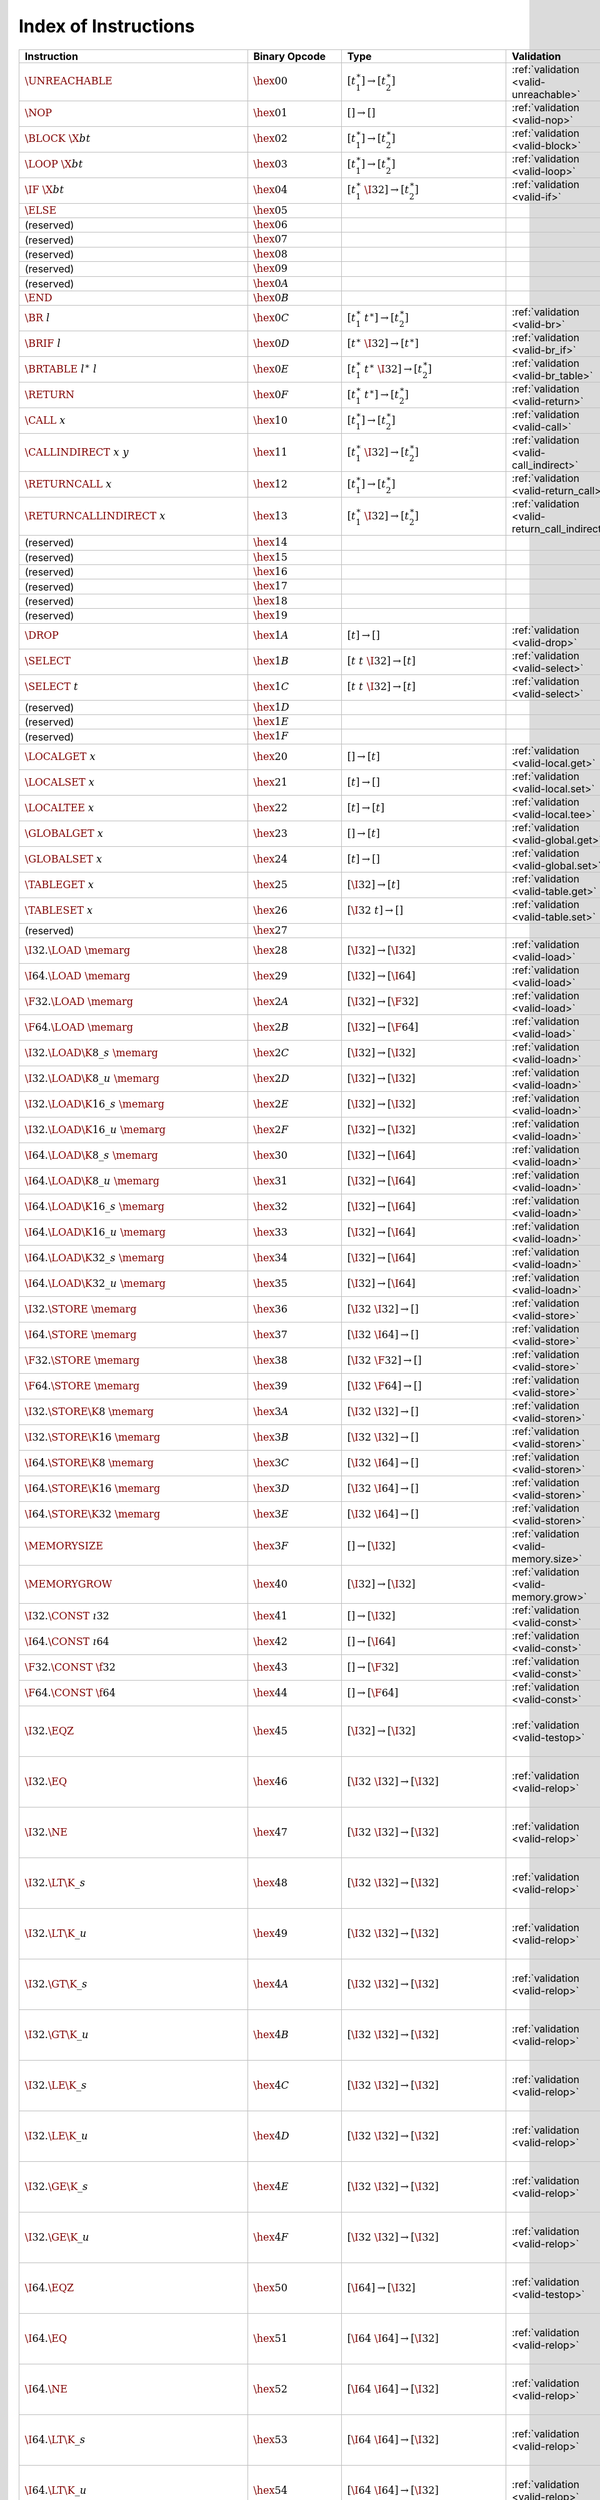 .. DO NOT EDIT: This file is auto-generated by the gen-index-instructions.py script.

.. index:: instruction
.. _index-instr:

Index of Instructions
---------------------

=================================================  ==========================  =============================================  ==============================================  ==================================================================
Instruction                                        Binary Opcode               Type                                           Validation                                      Execution                                                         
=================================================  ==========================  =============================================  ==============================================  ==================================================================
:math:`\UNREACHABLE`                               :math:`\hex{00}`            :math:`[t_1^\ast] \to [t_2^\ast]`              :ref:`validation <valid-unreachable>`           :ref:`execution <exec-unreachable>`                               
:math:`\NOP`                                       :math:`\hex{01}`            :math:`[] \to []`                              :ref:`validation <valid-nop>`                   :ref:`execution <exec-nop>`                                       
:math:`\BLOCK~\X{bt}`                              :math:`\hex{02}`            :math:`[t_1^\ast] \to [t_2^\ast]`              :ref:`validation <valid-block>`                 :ref:`execution <exec-block>`                                     
:math:`\LOOP~\X{bt}`                               :math:`\hex{03}`            :math:`[t_1^\ast] \to [t_2^\ast]`              :ref:`validation <valid-loop>`                  :ref:`execution <exec-loop>`                                      
:math:`\IF~\X{bt}`                                 :math:`\hex{04}`            :math:`[t_1^\ast~\I32] \to [t_2^\ast]`         :ref:`validation <valid-if>`                    :ref:`execution <exec-if>`                                        
:math:`\ELSE`                                      :math:`\hex{05}`                                                                                                                                                                             
(reserved)                                         :math:`\hex{06}`                                                                                                                                                                             
(reserved)                                         :math:`\hex{07}`                                                                                                                                                                             
(reserved)                                         :math:`\hex{08}`                                                                                                                                                                             
(reserved)                                         :math:`\hex{09}`                                                                                                                                                                             
(reserved)                                         :math:`\hex{0A}`                                                                                                                                                                             
:math:`\END`                                       :math:`\hex{0B}`                                                                                                                                                                             
:math:`\BR~l`                                      :math:`\hex{0C}`            :math:`[t_1^\ast~t^\ast] \to [t_2^\ast]`       :ref:`validation <valid-br>`                    :ref:`execution <exec-br>`                                        
:math:`\BRIF~l`                                    :math:`\hex{0D}`            :math:`[t^\ast~\I32] \to [t^\ast]`             :ref:`validation <valid-br_if>`                 :ref:`execution <exec-br_if>`                                     
:math:`\BRTABLE~l^\ast~l`                          :math:`\hex{0E}`            :math:`[t_1^\ast~t^\ast~\I32] \to [t_2^\ast]`  :ref:`validation <valid-br_table>`              :ref:`execution <exec-br_table>`                                  
:math:`\RETURN`                                    :math:`\hex{0F}`            :math:`[t_1^\ast~t^\ast] \to [t_2^\ast]`       :ref:`validation <valid-return>`                :ref:`execution <exec-return>`                                    
:math:`\CALL~x`                                    :math:`\hex{10}`            :math:`[t_1^\ast] \to [t_2^\ast]`              :ref:`validation <valid-call>`                  :ref:`execution <exec-call>`                                      
:math:`\CALLINDIRECT~x~y`                          :math:`\hex{11}`            :math:`[t_1^\ast~\I32] \to [t_2^\ast]`         :ref:`validation <valid-call_indirect>`         :ref:`execution <exec-call_indirect>`                             
:math:`\RETURNCALL~x`                              :math:`\hex{12}`            :math:`[t_1^\ast] \to [t_2^\ast]`              :ref:`validation <valid-return_call>`           :ref:`execution <exec-return_call>`                               
:math:`\RETURNCALLINDIRECT~x`                      :math:`\hex{13}`            :math:`[t_1^\ast~\I32] \to [t_2^\ast]`         :ref:`validation <valid-return_call_indirect>`  :ref:`execution <exec-return_call_indirect>`                      
(reserved)                                         :math:`\hex{14}`                                                                                                                                                                             
(reserved)                                         :math:`\hex{15}`                                                                                                                                                                             
(reserved)                                         :math:`\hex{16}`                                                                                                                                                                             
(reserved)                                         :math:`\hex{17}`                                                                                                                                                                             
(reserved)                                         :math:`\hex{18}`                                                                                                                                                                             
(reserved)                                         :math:`\hex{19}`                                                                                                                                                                             
:math:`\DROP`                                      :math:`\hex{1A}`            :math:`[t] \to []`                             :ref:`validation <valid-drop>`                  :ref:`execution <exec-drop>`                                      
:math:`\SELECT`                                    :math:`\hex{1B}`            :math:`[t~t~\I32] \to [t]`                     :ref:`validation <valid-select>`                :ref:`execution <exec-select>`                                    
:math:`\SELECT~t`                                  :math:`\hex{1C}`            :math:`[t~t~\I32] \to [t]`                     :ref:`validation <valid-select>`                :ref:`execution <exec-select>`                                    
(reserved)                                         :math:`\hex{1D}`                                                                                                                                                                             
(reserved)                                         :math:`\hex{1E}`                                                                                                                                                                             
(reserved)                                         :math:`\hex{1F}`                                                                                                                                                                             
:math:`\LOCALGET~x`                                :math:`\hex{20}`            :math:`[] \to [t]`                             :ref:`validation <valid-local.get>`             :ref:`execution <exec-local.get>`                                 
:math:`\LOCALSET~x`                                :math:`\hex{21}`            :math:`[t] \to []`                             :ref:`validation <valid-local.set>`             :ref:`execution <exec-local.set>`                                 
:math:`\LOCALTEE~x`                                :math:`\hex{22}`            :math:`[t] \to [t]`                            :ref:`validation <valid-local.tee>`             :ref:`execution <exec-local.tee>`                                 
:math:`\GLOBALGET~x`                               :math:`\hex{23}`            :math:`[] \to [t]`                             :ref:`validation <valid-global.get>`            :ref:`execution <exec-global.get>`                                
:math:`\GLOBALSET~x`                               :math:`\hex{24}`            :math:`[t] \to []`                             :ref:`validation <valid-global.set>`            :ref:`execution <exec-global.set>`                                
:math:`\TABLEGET~x`                                :math:`\hex{25}`            :math:`[\I32] \to [t]`                         :ref:`validation <valid-table.get>`             :ref:`execution <exec-table.get>`                                 
:math:`\TABLESET~x`                                :math:`\hex{26}`            :math:`[\I32~t] \to []`                        :ref:`validation <valid-table.set>`             :ref:`execution <exec-table.set>`                                 
(reserved)                                         :math:`\hex{27}`                                                                                                                                                                             
:math:`\I32.\LOAD~\memarg`                         :math:`\hex{28}`            :math:`[\I32] \to [\I32]`                      :ref:`validation <valid-load>`                  :ref:`execution <exec-load>`                                      
:math:`\I64.\LOAD~\memarg`                         :math:`\hex{29}`            :math:`[\I32] \to [\I64]`                      :ref:`validation <valid-load>`                  :ref:`execution <exec-load>`                                      
:math:`\F32.\LOAD~\memarg`                         :math:`\hex{2A}`            :math:`[\I32] \to [\F32]`                      :ref:`validation <valid-load>`                  :ref:`execution <exec-load>`                                      
:math:`\F64.\LOAD~\memarg`                         :math:`\hex{2B}`            :math:`[\I32] \to [\F64]`                      :ref:`validation <valid-load>`                  :ref:`execution <exec-load>`                                      
:math:`\I32.\LOAD\K{8\_s}~\memarg`                 :math:`\hex{2C}`            :math:`[\I32] \to [\I32]`                      :ref:`validation <valid-loadn>`                 :ref:`execution <exec-loadn>`                                     
:math:`\I32.\LOAD\K{8\_u}~\memarg`                 :math:`\hex{2D}`            :math:`[\I32] \to [\I32]`                      :ref:`validation <valid-loadn>`                 :ref:`execution <exec-loadn>`                                     
:math:`\I32.\LOAD\K{16\_s}~\memarg`                :math:`\hex{2E}`            :math:`[\I32] \to [\I32]`                      :ref:`validation <valid-loadn>`                 :ref:`execution <exec-loadn>`                                     
:math:`\I32.\LOAD\K{16\_u}~\memarg`                :math:`\hex{2F}`            :math:`[\I32] \to [\I32]`                      :ref:`validation <valid-loadn>`                 :ref:`execution <exec-loadn>`                                     
:math:`\I64.\LOAD\K{8\_s}~\memarg`                 :math:`\hex{30}`            :math:`[\I32] \to [\I64]`                      :ref:`validation <valid-loadn>`                 :ref:`execution <exec-loadn>`                                     
:math:`\I64.\LOAD\K{8\_u}~\memarg`                 :math:`\hex{31}`            :math:`[\I32] \to [\I64]`                      :ref:`validation <valid-loadn>`                 :ref:`execution <exec-loadn>`                                     
:math:`\I64.\LOAD\K{16\_s}~\memarg`                :math:`\hex{32}`            :math:`[\I32] \to [\I64]`                      :ref:`validation <valid-loadn>`                 :ref:`execution <exec-loadn>`                                     
:math:`\I64.\LOAD\K{16\_u}~\memarg`                :math:`\hex{33}`            :math:`[\I32] \to [\I64]`                      :ref:`validation <valid-loadn>`                 :ref:`execution <exec-loadn>`                                     
:math:`\I64.\LOAD\K{32\_s}~\memarg`                :math:`\hex{34}`            :math:`[\I32] \to [\I64]`                      :ref:`validation <valid-loadn>`                 :ref:`execution <exec-loadn>`                                     
:math:`\I64.\LOAD\K{32\_u}~\memarg`                :math:`\hex{35}`            :math:`[\I32] \to [\I64]`                      :ref:`validation <valid-loadn>`                 :ref:`execution <exec-loadn>`                                     
:math:`\I32.\STORE~\memarg`                        :math:`\hex{36}`            :math:`[\I32~\I32] \to []`                     :ref:`validation <valid-store>`                 :ref:`execution <exec-store>`                                     
:math:`\I64.\STORE~\memarg`                        :math:`\hex{37}`            :math:`[\I32~\I64] \to []`                     :ref:`validation <valid-store>`                 :ref:`execution <exec-store>`                                     
:math:`\F32.\STORE~\memarg`                        :math:`\hex{38}`            :math:`[\I32~\F32] \to []`                     :ref:`validation <valid-store>`                 :ref:`execution <exec-store>`                                     
:math:`\F64.\STORE~\memarg`                        :math:`\hex{39}`            :math:`[\I32~\F64] \to []`                     :ref:`validation <valid-store>`                 :ref:`execution <exec-store>`                                     
:math:`\I32.\STORE\K{8}~\memarg`                   :math:`\hex{3A}`            :math:`[\I32~\I32] \to []`                     :ref:`validation <valid-storen>`                :ref:`execution <exec-storen>`                                    
:math:`\I32.\STORE\K{16}~\memarg`                  :math:`\hex{3B}`            :math:`[\I32~\I32] \to []`                     :ref:`validation <valid-storen>`                :ref:`execution <exec-storen>`                                    
:math:`\I64.\STORE\K{8}~\memarg`                   :math:`\hex{3C}`            :math:`[\I32~\I64] \to []`                     :ref:`validation <valid-storen>`                :ref:`execution <exec-storen>`                                    
:math:`\I64.\STORE\K{16}~\memarg`                  :math:`\hex{3D}`            :math:`[\I32~\I64] \to []`                     :ref:`validation <valid-storen>`                :ref:`execution <exec-storen>`                                    
:math:`\I64.\STORE\K{32}~\memarg`                  :math:`\hex{3E}`            :math:`[\I32~\I64] \to []`                     :ref:`validation <valid-storen>`                :ref:`execution <exec-storen>`                                    
:math:`\MEMORYSIZE`                                :math:`\hex{3F}`            :math:`[] \to [\I32]`                          :ref:`validation <valid-memory.size>`           :ref:`execution <exec-memory.size>`                               
:math:`\MEMORYGROW`                                :math:`\hex{40}`            :math:`[\I32] \to [\I32]`                      :ref:`validation <valid-memory.grow>`           :ref:`execution <exec-memory.grow>`                               
:math:`\I32.\CONST~\i32`                           :math:`\hex{41}`            :math:`[] \to [\I32]`                          :ref:`validation <valid-const>`                 :ref:`execution <exec-const>`                                     
:math:`\I64.\CONST~\i64`                           :math:`\hex{42}`            :math:`[] \to [\I64]`                          :ref:`validation <valid-const>`                 :ref:`execution <exec-const>`                                     
:math:`\F32.\CONST~\f32`                           :math:`\hex{43}`            :math:`[] \to [\F32]`                          :ref:`validation <valid-const>`                 :ref:`execution <exec-const>`                                     
:math:`\F64.\CONST~\f64`                           :math:`\hex{44}`            :math:`[] \to [\F64]`                          :ref:`validation <valid-const>`                 :ref:`execution <exec-const>`                                     
:math:`\I32.\EQZ`                                  :math:`\hex{45}`            :math:`[\I32] \to [\I32]`                      :ref:`validation <valid-testop>`                :ref:`execution <exec-testop>`, :ref:`operator <op-ieqz>`         
:math:`\I32.\EQ`                                   :math:`\hex{46}`            :math:`[\I32~\I32] \to [\I32]`                 :ref:`validation <valid-relop>`                 :ref:`execution <exec-relop>`, :ref:`operator <op-ieq>`           
:math:`\I32.\NE`                                   :math:`\hex{47}`            :math:`[\I32~\I32] \to [\I32]`                 :ref:`validation <valid-relop>`                 :ref:`execution <exec-relop>`, :ref:`operator <op-ine>`           
:math:`\I32.\LT\K{\_s}`                            :math:`\hex{48}`            :math:`[\I32~\I32] \to [\I32]`                 :ref:`validation <valid-relop>`                 :ref:`execution <exec-relop>`, :ref:`operator <op-ilt_s>`         
:math:`\I32.\LT\K{\_u}`                            :math:`\hex{49}`            :math:`[\I32~\I32] \to [\I32]`                 :ref:`validation <valid-relop>`                 :ref:`execution <exec-relop>`, :ref:`operator <op-ilt_u>`         
:math:`\I32.\GT\K{\_s}`                            :math:`\hex{4A}`            :math:`[\I32~\I32] \to [\I32]`                 :ref:`validation <valid-relop>`                 :ref:`execution <exec-relop>`, :ref:`operator <op-igt_s>`         
:math:`\I32.\GT\K{\_u}`                            :math:`\hex{4B}`            :math:`[\I32~\I32] \to [\I32]`                 :ref:`validation <valid-relop>`                 :ref:`execution <exec-relop>`, :ref:`operator <op-igt_u>`         
:math:`\I32.\LE\K{\_s}`                            :math:`\hex{4C}`            :math:`[\I32~\I32] \to [\I32]`                 :ref:`validation <valid-relop>`                 :ref:`execution <exec-relop>`, :ref:`operator <op-ile_s>`         
:math:`\I32.\LE\K{\_u}`                            :math:`\hex{4D}`            :math:`[\I32~\I32] \to [\I32]`                 :ref:`validation <valid-relop>`                 :ref:`execution <exec-relop>`, :ref:`operator <op-ile_u>`         
:math:`\I32.\GE\K{\_s}`                            :math:`\hex{4E}`            :math:`[\I32~\I32] \to [\I32]`                 :ref:`validation <valid-relop>`                 :ref:`execution <exec-relop>`, :ref:`operator <op-ige_s>`         
:math:`\I32.\GE\K{\_u}`                            :math:`\hex{4F}`            :math:`[\I32~\I32] \to [\I32]`                 :ref:`validation <valid-relop>`                 :ref:`execution <exec-relop>`, :ref:`operator <op-ige_u>`         
:math:`\I64.\EQZ`                                  :math:`\hex{50}`            :math:`[\I64] \to [\I32]`                      :ref:`validation <valid-testop>`                :ref:`execution <exec-testop>`, :ref:`operator <op-ieqz>`         
:math:`\I64.\EQ`                                   :math:`\hex{51}`            :math:`[\I64~\I64] \to [\I32]`                 :ref:`validation <valid-relop>`                 :ref:`execution <exec-relop>`, :ref:`operator <op-ieq>`           
:math:`\I64.\NE`                                   :math:`\hex{52}`            :math:`[\I64~\I64] \to [\I32]`                 :ref:`validation <valid-relop>`                 :ref:`execution <exec-relop>`, :ref:`operator <op-ine>`           
:math:`\I64.\LT\K{\_s}`                            :math:`\hex{53}`            :math:`[\I64~\I64] \to [\I32]`                 :ref:`validation <valid-relop>`                 :ref:`execution <exec-relop>`, :ref:`operator <op-ilt_s>`         
:math:`\I64.\LT\K{\_u}`                            :math:`\hex{54}`            :math:`[\I64~\I64] \to [\I32]`                 :ref:`validation <valid-relop>`                 :ref:`execution <exec-relop>`, :ref:`operator <op-ilt_u>`         
:math:`\I64.\GT\K{\_s}`                            :math:`\hex{55}`            :math:`[\I64~\I64] \to [\I32]`                 :ref:`validation <valid-relop>`                 :ref:`execution <exec-relop>`, :ref:`operator <op-igt_s>`         
:math:`\I64.\GT\K{\_u}`                            :math:`\hex{56}`            :math:`[\I64~\I64] \to [\I32]`                 :ref:`validation <valid-relop>`                 :ref:`execution <exec-relop>`, :ref:`operator <op-igt_u>`         
:math:`\I64.\LE\K{\_s}`                            :math:`\hex{57}`            :math:`[\I64~\I64] \to [\I32]`                 :ref:`validation <valid-relop>`                 :ref:`execution <exec-relop>`, :ref:`operator <op-ile_s>`         
:math:`\I64.\LE\K{\_u}`                            :math:`\hex{58}`            :math:`[\I64~\I64] \to [\I32]`                 :ref:`validation <valid-relop>`                 :ref:`execution <exec-relop>`, :ref:`operator <op-ile_u>`         
:math:`\I64.\GE\K{\_s}`                            :math:`\hex{59}`            :math:`[\I64~\I64] \to [\I32]`                 :ref:`validation <valid-relop>`                 :ref:`execution <exec-relop>`, :ref:`operator <op-ige_s>`         
:math:`\I64.\GE\K{\_u}`                            :math:`\hex{5A}`            :math:`[\I64~\I64] \to [\I32]`                 :ref:`validation <valid-relop>`                 :ref:`execution <exec-relop>`, :ref:`operator <op-ige_u>`         
:math:`\F32.\EQ`                                   :math:`\hex{5B}`            :math:`[\F32~\F32] \to [\I32]`                 :ref:`validation <valid-relop>`                 :ref:`execution <exec-relop>`, :ref:`operator <op-feq>`           
:math:`\F32.\NE`                                   :math:`\hex{5C}`            :math:`[\F32~\F32] \to [\I32]`                 :ref:`validation <valid-relop>`                 :ref:`execution <exec-relop>`, :ref:`operator <op-fne>`           
:math:`\F32.\LT`                                   :math:`\hex{5D}`            :math:`[\F32~\F32] \to [\I32]`                 :ref:`validation <valid-relop>`                 :ref:`execution <exec-relop>`, :ref:`operator <op-flt>`           
:math:`\F32.\GT`                                   :math:`\hex{5E}`            :math:`[\F32~\F32] \to [\I32]`                 :ref:`validation <valid-relop>`                 :ref:`execution <exec-relop>`, :ref:`operator <op-fgt>`           
:math:`\F32.\LE`                                   :math:`\hex{5F}`            :math:`[\F32~\F32] \to [\I32]`                 :ref:`validation <valid-relop>`                 :ref:`execution <exec-relop>`, :ref:`operator <op-fle>`           
:math:`\F32.\GE`                                   :math:`\hex{60}`            :math:`[\F32~\F32] \to [\I32]`                 :ref:`validation <valid-relop>`                 :ref:`execution <exec-relop>`, :ref:`operator <op-fge>`           
:math:`\F64.\EQ`                                   :math:`\hex{61}`            :math:`[\F64~\F64] \to [\I32]`                 :ref:`validation <valid-relop>`                 :ref:`execution <exec-relop>`, :ref:`operator <op-feq>`           
:math:`\F64.\NE`                                   :math:`\hex{62}`            :math:`[\F64~\F64] \to [\I32]`                 :ref:`validation <valid-relop>`                 :ref:`execution <exec-relop>`, :ref:`operator <op-fne>`           
:math:`\F64.\LT`                                   :math:`\hex{63}`            :math:`[\F64~\F64] \to [\I32]`                 :ref:`validation <valid-relop>`                 :ref:`execution <exec-relop>`, :ref:`operator <op-flt>`           
:math:`\F64.\GT`                                   :math:`\hex{64}`            :math:`[\F64~\F64] \to [\I32]`                 :ref:`validation <valid-relop>`                 :ref:`execution <exec-relop>`, :ref:`operator <op-fgt>`           
:math:`\F64.\LE`                                   :math:`\hex{65}`            :math:`[\F64~\F64] \to [\I32]`                 :ref:`validation <valid-relop>`                 :ref:`execution <exec-relop>`, :ref:`operator <op-fle>`           
:math:`\F64.\GE`                                   :math:`\hex{66}`            :math:`[\F64~\F64] \to [\I32]`                 :ref:`validation <valid-relop>`                 :ref:`execution <exec-relop>`, :ref:`operator <op-fge>`           
:math:`\I32.\CLZ`                                  :math:`\hex{67}`            :math:`[\I32] \to [\I32]`                      :ref:`validation <valid-unop>`                  :ref:`execution <exec-unop>`, :ref:`operator <op-iclz>`           
:math:`\I32.\CTZ`                                  :math:`\hex{68}`            :math:`[\I32] \to [\I32]`                      :ref:`validation <valid-unop>`                  :ref:`execution <exec-unop>`, :ref:`operator <op-ictz>`           
:math:`\I32.\POPCNT`                               :math:`\hex{69}`            :math:`[\I32] \to [\I32]`                      :ref:`validation <valid-unop>`                  :ref:`execution <exec-unop>`, :ref:`operator <op-ipopcnt>`        
:math:`\I32.\ADD`                                  :math:`\hex{6A}`            :math:`[\I32~\I32] \to [\I32]`                 :ref:`validation <valid-binop>`                 :ref:`execution <exec-binop>`, :ref:`operator <op-iadd>`          
:math:`\I32.\SUB`                                  :math:`\hex{6B}`            :math:`[\I32~\I32] \to [\I32]`                 :ref:`validation <valid-binop>`                 :ref:`execution <exec-binop>`, :ref:`operator <op-isub>`          
:math:`\I32.\MUL`                                  :math:`\hex{6C}`            :math:`[\I32~\I32] \to [\I32]`                 :ref:`validation <valid-binop>`                 :ref:`execution <exec-binop>`, :ref:`operator <op-imul>`          
:math:`\I32.\DIV\K{\_s}`                           :math:`\hex{6D}`            :math:`[\I32~\I32] \to [\I32]`                 :ref:`validation <valid-binop>`                 :ref:`execution <exec-binop>`, :ref:`operator <op-idiv_s>`        
:math:`\I32.\DIV\K{\_u}`                           :math:`\hex{6E}`            :math:`[\I32~\I32] \to [\I32]`                 :ref:`validation <valid-binop>`                 :ref:`execution <exec-binop>`, :ref:`operator <op-idiv_u>`        
:math:`\I32.\REM\K{\_s}`                           :math:`\hex{6F}`            :math:`[\I32~\I32] \to [\I32]`                 :ref:`validation <valid-binop>`                 :ref:`execution <exec-binop>`, :ref:`operator <op-irem_s>`        
:math:`\I32.\REM\K{\_u}`                           :math:`\hex{70}`            :math:`[\I32~\I32] \to [\I32]`                 :ref:`validation <valid-binop>`                 :ref:`execution <exec-binop>`, :ref:`operator <op-irem_u>`        
:math:`\I32.\AND`                                  :math:`\hex{71}`            :math:`[\I32~\I32] \to [\I32]`                 :ref:`validation <valid-binop>`                 :ref:`execution <exec-binop>`, :ref:`operator <op-iand>`          
:math:`\I32.\OR`                                   :math:`\hex{72}`            :math:`[\I32~\I32] \to [\I32]`                 :ref:`validation <valid-binop>`                 :ref:`execution <exec-binop>`, :ref:`operator <op-ior>`           
:math:`\I32.\XOR`                                  :math:`\hex{73}`            :math:`[\I32~\I32] \to [\I32]`                 :ref:`validation <valid-binop>`                 :ref:`execution <exec-binop>`, :ref:`operator <op-ixor>`          
:math:`\I32.\SHL`                                  :math:`\hex{74}`            :math:`[\I32~\I32] \to [\I32]`                 :ref:`validation <valid-binop>`                 :ref:`execution <exec-binop>`, :ref:`operator <op-ishl>`          
:math:`\I32.\SHR\K{\_s}`                           :math:`\hex{75}`            :math:`[\I32~\I32] \to [\I32]`                 :ref:`validation <valid-binop>`                 :ref:`execution <exec-binop>`, :ref:`operator <op-ishr_s>`        
:math:`\I32.\SHR\K{\_u}`                           :math:`\hex{76}`            :math:`[\I32~\I32] \to [\I32]`                 :ref:`validation <valid-binop>`                 :ref:`execution <exec-binop>`, :ref:`operator <op-ishr_u>`        
:math:`\I32.\ROTL`                                 :math:`\hex{77}`            :math:`[\I32~\I32] \to [\I32]`                 :ref:`validation <valid-binop>`                 :ref:`execution <exec-binop>`, :ref:`operator <op-irotl>`         
:math:`\I32.\ROTR`                                 :math:`\hex{78}`            :math:`[\I32~\I32] \to [\I32]`                 :ref:`validation <valid-binop>`                 :ref:`execution <exec-binop>`, :ref:`operator <op-irotr>`         
:math:`\I64.\CLZ`                                  :math:`\hex{79}`            :math:`[\I64] \to [\I64]`                      :ref:`validation <valid-unop>`                  :ref:`execution <exec-unop>`, :ref:`operator <op-iclz>`           
:math:`\I64.\CTZ`                                  :math:`\hex{7A}`            :math:`[\I64] \to [\I64]`                      :ref:`validation <valid-unop>`                  :ref:`execution <exec-unop>`, :ref:`operator <op-ictz>`           
:math:`\I64.\POPCNT`                               :math:`\hex{7B}`            :math:`[\I64] \to [\I64]`                      :ref:`validation <valid-unop>`                  :ref:`execution <exec-unop>`, :ref:`operator <op-ipopcnt>`        
:math:`\I64.\ADD`                                  :math:`\hex{7C}`            :math:`[\I64~\I64] \to [\I64]`                 :ref:`validation <valid-binop>`                 :ref:`execution <exec-binop>`, :ref:`operator <op-iadd>`          
:math:`\I64.\SUB`                                  :math:`\hex{7D}`            :math:`[\I64~\I64] \to [\I64]`                 :ref:`validation <valid-binop>`                 :ref:`execution <exec-binop>`, :ref:`operator <op-isub>`          
:math:`\I64.\MUL`                                  :math:`\hex{7E}`            :math:`[\I64~\I64] \to [\I64]`                 :ref:`validation <valid-binop>`                 :ref:`execution <exec-binop>`, :ref:`operator <op-imul>`          
:math:`\I64.\DIV\K{\_s}`                           :math:`\hex{7F}`            :math:`[\I64~\I64] \to [\I64]`                 :ref:`validation <valid-binop>`                 :ref:`execution <exec-binop>`, :ref:`operator <op-idiv_s>`        
:math:`\I64.\DIV\K{\_u}`                           :math:`\hex{80}`            :math:`[\I64~\I64] \to [\I64]`                 :ref:`validation <valid-binop>`                 :ref:`execution <exec-binop>`, :ref:`operator <op-idiv_u>`        
:math:`\I64.\REM\K{\_s}`                           :math:`\hex{81}`            :math:`[\I64~\I64] \to [\I64]`                 :ref:`validation <valid-binop>`                 :ref:`execution <exec-binop>`, :ref:`operator <op-irem_s>`        
:math:`\I64.\REM\K{\_u}`                           :math:`\hex{82}`            :math:`[\I64~\I64] \to [\I64]`                 :ref:`validation <valid-binop>`                 :ref:`execution <exec-binop>`, :ref:`operator <op-irem_u>`        
:math:`\I64.\AND`                                  :math:`\hex{83}`            :math:`[\I64~\I64] \to [\I64]`                 :ref:`validation <valid-binop>`                 :ref:`execution <exec-binop>`, :ref:`operator <op-iand>`          
:math:`\I64.\OR`                                   :math:`\hex{84}`            :math:`[\I64~\I64] \to [\I64]`                 :ref:`validation <valid-binop>`                 :ref:`execution <exec-binop>`, :ref:`operator <op-ior>`           
:math:`\I64.\XOR`                                  :math:`\hex{85}`            :math:`[\I64~\I64] \to [\I64]`                 :ref:`validation <valid-binop>`                 :ref:`execution <exec-binop>`, :ref:`operator <op-ixor>`          
:math:`\I64.\SHL`                                  :math:`\hex{86}`            :math:`[\I64~\I64] \to [\I64]`                 :ref:`validation <valid-binop>`                 :ref:`execution <exec-binop>`, :ref:`operator <op-ishl>`          
:math:`\I64.\SHR\K{\_s}`                           :math:`\hex{87}`            :math:`[\I64~\I64] \to [\I64]`                 :ref:`validation <valid-binop>`                 :ref:`execution <exec-binop>`, :ref:`operator <op-ishr_s>`        
:math:`\I64.\SHR\K{\_u}`                           :math:`\hex{88}`            :math:`[\I64~\I64] \to [\I64]`                 :ref:`validation <valid-binop>`                 :ref:`execution <exec-binop>`, :ref:`operator <op-ishr_u>`        
:math:`\I64.\ROTL`                                 :math:`\hex{89}`            :math:`[\I64~\I64] \to [\I64]`                 :ref:`validation <valid-binop>`                 :ref:`execution <exec-binop>`, :ref:`operator <op-irotl>`         
:math:`\I64.\ROTR`                                 :math:`\hex{8A}`            :math:`[\I64~\I64] \to [\I64]`                 :ref:`validation <valid-binop>`                 :ref:`execution <exec-binop>`, :ref:`operator <op-irotr>`         
:math:`\F32.\ABS`                                  :math:`\hex{8B}`            :math:`[\F32] \to [\F32]`                      :ref:`validation <valid-unop>`                  :ref:`execution <exec-unop>`, :ref:`operator <op-fabs>`           
:math:`\F32.\NEG`                                  :math:`\hex{8C}`            :math:`[\F32] \to [\F32]`                      :ref:`validation <valid-unop>`                  :ref:`execution <exec-unop>`, :ref:`operator <op-fneg>`           
:math:`\F32.\CEIL`                                 :math:`\hex{8D}`            :math:`[\F32] \to [\F32]`                      :ref:`validation <valid-unop>`                  :ref:`execution <exec-unop>`, :ref:`operator <op-fceil>`          
:math:`\F32.\FLOOR`                                :math:`\hex{8E}`            :math:`[\F32] \to [\F32]`                      :ref:`validation <valid-unop>`                  :ref:`execution <exec-unop>`, :ref:`operator <op-ffloor>`         
:math:`\F32.\TRUNC`                                :math:`\hex{8F}`            :math:`[\F32] \to [\F32]`                      :ref:`validation <valid-unop>`                  :ref:`execution <exec-unop>`, :ref:`operator <op-ftrunc>`         
:math:`\F32.\NEAREST`                              :math:`\hex{90}`            :math:`[\F32] \to [\F32]`                      :ref:`validation <valid-unop>`                  :ref:`execution <exec-unop>`, :ref:`operator <op-fnearest>`       
:math:`\F32.\SQRT`                                 :math:`\hex{91}`            :math:`[\F32] \to [\F32]`                      :ref:`validation <valid-unop>`                  :ref:`execution <exec-unop>`, :ref:`operator <op-fsqrt>`          
:math:`\F32.\ADD`                                  :math:`\hex{92}`            :math:`[\F32~\F32] \to [\F32]`                 :ref:`validation <valid-binop>`                 :ref:`execution <exec-binop>`, :ref:`operator <op-fadd>`          
:math:`\F32.\SUB`                                  :math:`\hex{93}`            :math:`[\F32~\F32] \to [\F32]`                 :ref:`validation <valid-binop>`                 :ref:`execution <exec-binop>`, :ref:`operator <op-fsub>`          
:math:`\F32.\MUL`                                  :math:`\hex{94}`            :math:`[\F32~\F32] \to [\F32]`                 :ref:`validation <valid-binop>`                 :ref:`execution <exec-binop>`, :ref:`operator <op-fmul>`          
:math:`\F32.\DIV`                                  :math:`\hex{95}`            :math:`[\F32~\F32] \to [\F32]`                 :ref:`validation <valid-binop>`                 :ref:`execution <exec-binop>`, :ref:`operator <op-fdiv>`          
:math:`\F32.\FMIN`                                 :math:`\hex{96}`            :math:`[\F32~\F32] \to [\F32]`                 :ref:`validation <valid-binop>`                 :ref:`execution <exec-binop>`, :ref:`operator <op-fmin>`          
:math:`\F32.\FMAX`                                 :math:`\hex{97}`            :math:`[\F32~\F32] \to [\F32]`                 :ref:`validation <valid-binop>`                 :ref:`execution <exec-binop>`, :ref:`operator <op-fmax>`          
:math:`\F32.\COPYSIGN`                             :math:`\hex{98}`            :math:`[\F32~\F32] \to [\F32]`                 :ref:`validation <valid-binop>`                 :ref:`execution <exec-binop>`, :ref:`operator <op-fcopysign>`     
:math:`\F64.\ABS`                                  :math:`\hex{99}`            :math:`[\F64] \to [\F64]`                      :ref:`validation <valid-unop>`                  :ref:`execution <exec-unop>`, :ref:`operator <op-fabs>`           
:math:`\F64.\NEG`                                  :math:`\hex{9A}`            :math:`[\F64] \to [\F64]`                      :ref:`validation <valid-unop>`                  :ref:`execution <exec-unop>`, :ref:`operator <op-fneg>`           
:math:`\F64.\CEIL`                                 :math:`\hex{9B}`            :math:`[\F64] \to [\F64]`                      :ref:`validation <valid-unop>`                  :ref:`execution <exec-unop>`, :ref:`operator <op-fceil>`          
:math:`\F64.\FLOOR`                                :math:`\hex{9C}`            :math:`[\F64] \to [\F64]`                      :ref:`validation <valid-unop>`                  :ref:`execution <exec-unop>`, :ref:`operator <op-ffloor>`         
:math:`\F64.\TRUNC`                                :math:`\hex{9D}`            :math:`[\F64] \to [\F64]`                      :ref:`validation <valid-unop>`                  :ref:`execution <exec-unop>`, :ref:`operator <op-ftrunc>`         
:math:`\F64.\NEAREST`                              :math:`\hex{9E}`            :math:`[\F64] \to [\F64]`                      :ref:`validation <valid-unop>`                  :ref:`execution <exec-unop>`, :ref:`operator <op-fnearest>`       
:math:`\F64.\SQRT`                                 :math:`\hex{9F}`            :math:`[\F64] \to [\F64]`                      :ref:`validation <valid-unop>`                  :ref:`execution <exec-unop>`, :ref:`operator <op-fsqrt>`          
:math:`\F64.\ADD`                                  :math:`\hex{A0}`            :math:`[\F64~\F64] \to [\F64]`                 :ref:`validation <valid-binop>`                 :ref:`execution <exec-binop>`, :ref:`operator <op-fadd>`          
:math:`\F64.\SUB`                                  :math:`\hex{A1}`            :math:`[\F64~\F64] \to [\F64]`                 :ref:`validation <valid-binop>`                 :ref:`execution <exec-binop>`, :ref:`operator <op-fsub>`          
:math:`\F64.\MUL`                                  :math:`\hex{A2}`            :math:`[\F64~\F64] \to [\F64]`                 :ref:`validation <valid-binop>`                 :ref:`execution <exec-binop>`, :ref:`operator <op-fmul>`          
:math:`\F64.\DIV`                                  :math:`\hex{A3}`            :math:`[\F64~\F64] \to [\F64]`                 :ref:`validation <valid-binop>`                 :ref:`execution <exec-binop>`, :ref:`operator <op-fdiv>`          
:math:`\F64.\FMIN`                                 :math:`\hex{A4}`            :math:`[\F64~\F64] \to [\F64]`                 :ref:`validation <valid-binop>`                 :ref:`execution <exec-binop>`, :ref:`operator <op-fmin>`          
:math:`\F64.\FMAX`                                 :math:`\hex{A5}`            :math:`[\F64~\F64] \to [\F64]`                 :ref:`validation <valid-binop>`                 :ref:`execution <exec-binop>`, :ref:`operator <op-fmax>`          
:math:`\F64.\COPYSIGN`                             :math:`\hex{A6}`            :math:`[\F64~\F64] \to [\F64]`                 :ref:`validation <valid-binop>`                 :ref:`execution <exec-binop>`, :ref:`operator <op-fcopysign>`     
:math:`\I32.\WRAP\K{\_}\I64`                       :math:`\hex{A7}`            :math:`[\I64] \to [\I32]`                      :ref:`validation <valid-cvtop>`                 :ref:`execution <exec-cvtop>`, :ref:`operator <op-wrap>`          
:math:`\I32.\TRUNC\K{\_}\F32\K{\_s}`               :math:`\hex{A8}`            :math:`[\F32] \to [\I32]`                      :ref:`validation <valid-cvtop>`                 :ref:`execution <exec-cvtop>`, :ref:`operator <op-trunc_s>`       
:math:`\I32.\TRUNC\K{\_}\F32\K{\_u}`               :math:`\hex{A9}`            :math:`[\F32] \to [\I32]`                      :ref:`validation <valid-cvtop>`                 :ref:`execution <exec-cvtop>`, :ref:`operator <op-trunc_u>`       
:math:`\I32.\TRUNC\K{\_}\F64\K{\_s}`               :math:`\hex{AA}`            :math:`[\F64] \to [\I32]`                      :ref:`validation <valid-cvtop>`                 :ref:`execution <exec-cvtop>`, :ref:`operator <op-trunc_s>`       
:math:`\I32.\TRUNC\K{\_}\F64\K{\_u}`               :math:`\hex{AB}`            :math:`[\F64] \to [\I32]`                      :ref:`validation <valid-cvtop>`                 :ref:`execution <exec-cvtop>`, :ref:`operator <op-trunc_u>`       
:math:`\I64.\EXTEND\K{\_}\I32\K{\_s}`              :math:`\hex{AC}`            :math:`[\I32] \to [\I64]`                      :ref:`validation <valid-cvtop>`                 :ref:`execution <exec-cvtop>`, :ref:`operator <op-extend_s>`      
:math:`\I64.\EXTEND\K{\_}\I32\K{\_u}`              :math:`\hex{AD}`            :math:`[\I32] \to [\I64]`                      :ref:`validation <valid-cvtop>`                 :ref:`execution <exec-cvtop>`, :ref:`operator <op-extend_u>`      
:math:`\I64.\TRUNC\K{\_}\F32\K{\_s}`               :math:`\hex{AE}`            :math:`[\F32] \to [\I64]`                      :ref:`validation <valid-cvtop>`                 :ref:`execution <exec-cvtop>`, :ref:`operator <op-trunc_s>`       
:math:`\I64.\TRUNC\K{\_}\F32\K{\_u}`               :math:`\hex{AF}`            :math:`[\F32] \to [\I64]`                      :ref:`validation <valid-cvtop>`                 :ref:`execution <exec-cvtop>`, :ref:`operator <op-trunc_u>`       
:math:`\I64.\TRUNC\K{\_}\F64\K{\_s}`               :math:`\hex{B0}`            :math:`[\F64] \to [\I64]`                      :ref:`validation <valid-cvtop>`                 :ref:`execution <exec-cvtop>`, :ref:`operator <op-trunc_s>`       
:math:`\I64.\TRUNC\K{\_}\F64\K{\_u}`               :math:`\hex{B1}`            :math:`[\F64] \to [\I64]`                      :ref:`validation <valid-cvtop>`                 :ref:`execution <exec-cvtop>`, :ref:`operator <op-trunc_u>`       
:math:`\F32.\CONVERT\K{\_}\I32\K{\_s}`             :math:`\hex{B2}`            :math:`[\I32] \to [\F32]`                      :ref:`validation <valid-cvtop>`                 :ref:`execution <exec-cvtop>`, :ref:`operator <op-convert_s>`     
:math:`\F32.\CONVERT\K{\_}\I32\K{\_u}`             :math:`\hex{B3}`            :math:`[\I32] \to [\F32]`                      :ref:`validation <valid-cvtop>`                 :ref:`execution <exec-cvtop>`, :ref:`operator <op-convert_u>`     
:math:`\F32.\CONVERT\K{\_}\I64\K{\_s}`             :math:`\hex{B4}`            :math:`[\I64] \to [\F32]`                      :ref:`validation <valid-cvtop>`                 :ref:`execution <exec-cvtop>`, :ref:`operator <op-convert_s>`     
:math:`\F32.\CONVERT\K{\_}\I64\K{\_u}`             :math:`\hex{B5}`            :math:`[\I64] \to [\F32]`                      :ref:`validation <valid-cvtop>`                 :ref:`execution <exec-cvtop>`, :ref:`operator <op-convert_u>`     
:math:`\F32.\DEMOTE\K{\_}\F64`                     :math:`\hex{B6}`            :math:`[\F64] \to [\F32]`                      :ref:`validation <valid-cvtop>`                 :ref:`execution <exec-cvtop>`, :ref:`operator <op-demote>`        
:math:`\F64.\CONVERT\K{\_}\I32\K{\_s}`             :math:`\hex{B7}`            :math:`[\I32] \to [\F64]`                      :ref:`validation <valid-cvtop>`                 :ref:`execution <exec-cvtop>`, :ref:`operator <op-convert_s>`     
:math:`\F64.\CONVERT\K{\_}\I32\K{\_u}`             :math:`\hex{B8}`            :math:`[\I32] \to [\F64]`                      :ref:`validation <valid-cvtop>`                 :ref:`execution <exec-cvtop>`, :ref:`operator <op-convert_u>`     
:math:`\F64.\CONVERT\K{\_}\I64\K{\_s}`             :math:`\hex{B9}`            :math:`[\I64] \to [\F64]`                      :ref:`validation <valid-cvtop>`                 :ref:`execution <exec-cvtop>`, :ref:`operator <op-convert_s>`     
:math:`\F64.\CONVERT\K{\_}\I64\K{\_u}`             :math:`\hex{BA}`            :math:`[\I64] \to [\F64]`                      :ref:`validation <valid-cvtop>`                 :ref:`execution <exec-cvtop>`, :ref:`operator <op-convert_u>`     
:math:`\F64.\PROMOTE\K{\_}\F32`                    :math:`\hex{BB}`            :math:`[\F32] \to [\F64]`                      :ref:`validation <valid-cvtop>`                 :ref:`execution <exec-cvtop>`, :ref:`operator <op-promote>`       
:math:`\I32.\REINTERPRET\K{\_}\F32`                :math:`\hex{BC}`            :math:`[\F32] \to [\I32]`                      :ref:`validation <valid-cvtop>`                 :ref:`execution <exec-cvtop>`, :ref:`operator <op-reinterpret>`   
:math:`\I64.\REINTERPRET\K{\_}\F64`                :math:`\hex{BD}`            :math:`[\F64] \to [\I64]`                      :ref:`validation <valid-cvtop>`                 :ref:`execution <exec-cvtop>`, :ref:`operator <op-reinterpret>`   
:math:`\F32.\REINTERPRET\K{\_}\I32`                :math:`\hex{BE}`            :math:`[\I32] \to [\F32]`                      :ref:`validation <valid-cvtop>`                 :ref:`execution <exec-cvtop>`, :ref:`operator <op-reinterpret>`   
:math:`\F64.\REINTERPRET\K{\_}\I64`                :math:`\hex{BF}`            :math:`[\I64] \to [\F64]`                      :ref:`validation <valid-cvtop>`                 :ref:`execution <exec-cvtop>`, :ref:`operator <op-reinterpret>`   
:math:`\I32.\EXTEND\K{8\_s}`                       :math:`\hex{C0}`            :math:`[\I32] \to [\I32]`                      :ref:`validation <valid-unop>`                  :ref:`execution <exec-unop>`, :ref:`operator <op-iextendn_s>`     
:math:`\I32.\EXTEND\K{16\_s}`                      :math:`\hex{C1}`            :math:`[\I32] \to [\I32]`                      :ref:`validation <valid-unop>`                  :ref:`execution <exec-unop>`, :ref:`operator <op-iextendn_s>`     
:math:`\I64.\EXTEND\K{8\_s}`                       :math:`\hex{C2}`            :math:`[\I64] \to [\I64]`                      :ref:`validation <valid-unop>`                  :ref:`execution <exec-unop>`, :ref:`operator <op-iextendn_s>`     
:math:`\I64.\EXTEND\K{16\_s}`                      :math:`\hex{C3}`            :math:`[\I64] \to [\I64]`                      :ref:`validation <valid-unop>`                  :ref:`execution <exec-unop>`, :ref:`operator <op-iextendn_s>`     
:math:`\I64.\EXTEND\K{32\_s}`                      :math:`\hex{C4}`            :math:`[\I64] \to [\I64]`                      :ref:`validation <valid-unop>`                  :ref:`execution <exec-unop>`, :ref:`operator <op-iextendn_s>`     
(reserved)                                         :math:`\hex{C5}`                                                                                                                                                                             
(reserved)                                         :math:`\hex{C6}`                                                                                                                                                                             
(reserved)                                         :math:`\hex{C7}`                                                                                                                                                                             
(reserved)                                         :math:`\hex{C8}`                                                                                                                                                                             
(reserved)                                         :math:`\hex{C9}`                                                                                                                                                                             
(reserved)                                         :math:`\hex{CA}`                                                                                                                                                                             
(reserved)                                         :math:`\hex{CB}`                                                                                                                                                                             
(reserved)                                         :math:`\hex{CC}`                                                                                                                                                                             
(reserved)                                         :math:`\hex{CD}`                                                                                                                                                                             
(reserved)                                         :math:`\hex{CE}`                                                                                                                                                                             
(reserved)                                         :math:`\hex{CF}`                                                                                                                                                                             
:math:`\REFNULL~t`                                 :math:`\hex{D0}`            :math:`[] \to [t]`                             :ref:`validation <valid-ref.null>`              :ref:`execution <exec-ref.null>`                                  
:math:`\REFISNULL`                                 :math:`\hex{D1}`            :math:`[t] \to [\I32]`                         :ref:`validation <valid-ref.is_null>`           :ref:`execution <exec-ref.is_null>`                               
:math:`\REFFUNC~x`                                 :math:`\hex{D2}`            :math:`[] \to [\FUNCREF]`                      :ref:`validation <valid-ref.func>`              :ref:`execution <exec-ref.func>`                                  
(reserved)                                         :math:`\hex{D3}`                                                                                                                                                                             
(reserved)                                         :math:`\hex{D4}`                                                                                                                                                                             
(reserved)                                         :math:`\hex{D5}`                                                                                                                                                                             
(reserved)                                         :math:`\hex{D6}`                                                                                                                                                                             
(reserved)                                         :math:`\hex{D7}`                                                                                                                                                                             
(reserved)                                         :math:`\hex{D8}`                                                                                                                                                                             
(reserved)                                         :math:`\hex{D9}`                                                                                                                                                                             
(reserved)                                         :math:`\hex{DA}`                                                                                                                                                                             
(reserved)                                         :math:`\hex{DB}`                                                                                                                                                                             
(reserved)                                         :math:`\hex{DC}`                                                                                                                                                                             
(reserved)                                         :math:`\hex{DD}`                                                                                                                                                                             
(reserved)                                         :math:`\hex{DE}`                                                                                                                                                                             
(reserved)                                         :math:`\hex{DF}`                                                                                                                                                                             
(reserved)                                         :math:`\hex{E0}`                                                                                                                                                                             
(reserved)                                         :math:`\hex{E1}`                                                                                                                                                                             
(reserved)                                         :math:`\hex{E2}`                                                                                                                                                                             
(reserved)                                         :math:`\hex{E3}`                                                                                                                                                                             
(reserved)                                         :math:`\hex{E4}`                                                                                                                                                                             
(reserved)                                         :math:`\hex{E5}`                                                                                                                                                                             
(reserved)                                         :math:`\hex{E6}`                                                                                                                                                                             
(reserved)                                         :math:`\hex{E7}`                                                                                                                                                                             
(reserved)                                         :math:`\hex{E8}`                                                                                                                                                                             
(reserved)                                         :math:`\hex{E9}`                                                                                                                                                                             
(reserved)                                         :math:`\hex{EA}`                                                                                                                                                                             
(reserved)                                         :math:`\hex{EB}`                                                                                                                                                                             
(reserved)                                         :math:`\hex{EC}`                                                                                                                                                                             
(reserved)                                         :math:`\hex{ED}`                                                                                                                                                                             
(reserved)                                         :math:`\hex{EE}`                                                                                                                                                                             
(reserved)                                         :math:`\hex{EF}`                                                                                                                                                                             
(reserved)                                         :math:`\hex{F0}`                                                                                                                                                                             
(reserved)                                         :math:`\hex{F1}`                                                                                                                                                                             
(reserved)                                         :math:`\hex{F2}`                                                                                                                                                                             
(reserved)                                         :math:`\hex{F3}`                                                                                                                                                                             
(reserved)                                         :math:`\hex{F4}`                                                                                                                                                                             
(reserved)                                         :math:`\hex{F5}`                                                                                                                                                                             
(reserved)                                         :math:`\hex{F6}`                                                                                                                                                                             
(reserved)                                         :math:`\hex{F7}`                                                                                                                                                                             
(reserved)                                         :math:`\hex{F8}`                                                                                                                                                                             
(reserved)                                         :math:`\hex{F9}`                                                                                                                                                                             
(reserved)                                         :math:`\hex{FA}`                                                                                                                                                                             
(reserved)                                         :math:`\hex{FB}`                                                                                                                                                                             
:math:`\I32.\TRUNC\K{\_sat\_}\F32\K{\_s}`          :math:`\hex{FC}~\hex{00}`   :math:`[\F32] \to [\I32]`                      :ref:`validation <valid-cvtop>`                 :ref:`execution <exec-cvtop>`, :ref:`operator <op-trunc_sat_s>`   
:math:`\I32.\TRUNC\K{\_sat\_}\F32\K{\_u}`          :math:`\hex{FC}~\hex{01}`   :math:`[\F32] \to [\I32]`                      :ref:`validation <valid-cvtop>`                 :ref:`execution <exec-cvtop>`, :ref:`operator <op-trunc_sat_u>`   
:math:`\I32.\TRUNC\K{\_sat\_}\F64\K{\_s}`          :math:`\hex{FC}~\hex{02}`   :math:`[\F64] \to [\I32]`                      :ref:`validation <valid-cvtop>`                 :ref:`execution <exec-cvtop>`, :ref:`operator <op-trunc_sat_s>`   
:math:`\I32.\TRUNC\K{\_sat\_}\F64\K{\_u}`          :math:`\hex{FC}~\hex{03}`   :math:`[\F64] \to [\I32]`                      :ref:`validation <valid-cvtop>`                 :ref:`execution <exec-cvtop>`, :ref:`operator <op-trunc_sat_u>`   
:math:`\I64.\TRUNC\K{\_sat\_}\F32\K{\_s}`          :math:`\hex{FC}~\hex{04}`   :math:`[\F32] \to [\I64]`                      :ref:`validation <valid-cvtop>`                 :ref:`execution <exec-cvtop>`, :ref:`operator <op-trunc_sat_s>`   
:math:`\I64.\TRUNC\K{\_sat\_}\F32\K{\_u}`          :math:`\hex{FC}~\hex{05}`   :math:`[\F32] \to [\I64]`                      :ref:`validation <valid-cvtop>`                 :ref:`execution <exec-cvtop>`, :ref:`operator <op-trunc_sat_u>`   
:math:`\I64.\TRUNC\K{\_sat\_}\F64\K{\_s}`          :math:`\hex{FC}~\hex{06}`   :math:`[\F64] \to [\I64]`                      :ref:`validation <valid-cvtop>`                 :ref:`execution <exec-cvtop>`, :ref:`operator <op-trunc_sat_s>`   
:math:`\I64.\TRUNC\K{\_sat\_}\F64\K{\_u}`          :math:`\hex{FC}~\hex{07}`   :math:`[\F64] \to [\I64]`                      :ref:`validation <valid-cvtop>`                 :ref:`execution <exec-cvtop>`, :ref:`operator <op-trunc_sat_u>`   
:math:`\MEMORYINIT~x`                              :math:`\hex{FC}~\hex{08}`   :math:`[\I32~\I32~\I32] \to []`                :ref:`validation <valid-memory.init>`           :ref:`execution <exec-memory.init>`                               
:math:`\DATADROP~x`                                :math:`\hex{FC}~\hex{09}`   :math:`[] \to []`                              :ref:`validation <valid-data.drop>`             :ref:`execution <exec-data.drop>`                                 
:math:`\MEMORYCOPY`                                :math:`\hex{FC}~\hex{0A}`   :math:`[\I32~\I32~\I32] \to []`                :ref:`validation <valid-memory.copy>`           :ref:`execution <exec-memory.copy>`                               
:math:`\MEMORYFILL`                                :math:`\hex{FC}~\hex{0B}`   :math:`[\I32~\I32~\I32] \to []`                :ref:`validation <valid-memory.fill>`           :ref:`execution <exec-memory.fill>`                               
:math:`\TABLEINIT~x~y`                             :math:`\hex{FC}~\hex{0C}`   :math:`[\I32~\I32~\I32] \to []`                :ref:`validation <valid-table.init>`            :ref:`execution <exec-table.init>`                                
:math:`\ELEMDROP~x`                                :math:`\hex{FC}~\hex{0D}`   :math:`[] \to []`                              :ref:`validation <valid-elem.drop>`             :ref:`execution <exec-elem.drop>`                                 
:math:`\TABLECOPY~x~y`                             :math:`\hex{FC}~\hex{0E}`   :math:`[\I32~\I32~\I32] \to []`                :ref:`validation <valid-table.copy>`            :ref:`execution <exec-table.copy>`                                
:math:`\TABLEGROW~x`                               :math:`\hex{FC}~\hex{0F}`   :math:`[t~\I32] \to [\I32]`                    :ref:`validation <valid-table.grow>`            :ref:`execution <exec-table.grow>`                                
:math:`\TABLESIZE~x`                               :math:`\hex{FC}~\hex{10}`   :math:`[] \to [\I32]`                          :ref:`validation <valid-table.size>`            :ref:`execution <exec-table.size>`                                
:math:`\TABLEFILL~x`                               :math:`\hex{FC}~\hex{11}`   :math:`[\I32~t~\I32] \to []`                   :ref:`validation <valid-table.fill>`            :ref:`execution <exec-table.fill>`                                
:math:`\V128.\LOAD~\memarg`                        :math:`\hex{FD}~~\hex{00}`  :math:`[\I32] \to [\V128]`                     :ref:`validation <valid-load>`                  :ref:`execution <exec-load>`                                      
:math:`\V128.\LOAD\K{8x8\_s}~\memarg`              :math:`\hex{FD}~~\hex{01}`  :math:`[\I32] \to [\V128]`                     :ref:`validation <valid-load-extend>`           :ref:`execution <exec-load-extend>`                               
:math:`\V128.\LOAD\K{8x8\_u}~\memarg`              :math:`\hex{FD}~~\hex{02}`  :math:`[\I32] \to [\V128]`                     :ref:`validation <valid-load-extend>`           :ref:`execution <exec-load-extend>`                               
:math:`\V128.\LOAD\K{16x4\_s}~\memarg`             :math:`\hex{FD}~~\hex{03}`  :math:`[\I32] \to [\V128]`                     :ref:`validation <valid-load-extend>`           :ref:`execution <exec-load-extend>`                               
:math:`\V128.\LOAD\K{16x4\_u}~\memarg`             :math:`\hex{FD}~~\hex{04}`  :math:`[\I32] \to [\V128]`                     :ref:`validation <valid-load-extend>`           :ref:`execution <exec-load-extend>`                               
:math:`\V128.\LOAD\K{32x2\_s}~\memarg`             :math:`\hex{FD}~~\hex{05}`  :math:`[\I32] \to [\V128]`                     :ref:`validation <valid-load-extend>`           :ref:`execution <exec-load-extend>`                               
:math:`\V128.\LOAD\K{32x2\_u}~\memarg`             :math:`\hex{FD}~~\hex{06}`  :math:`[\I32] \to [\V128]`                     :ref:`validation <valid-load-extend>`           :ref:`execution <exec-load-extend>`                               
:math:`\V128.\LOAD\K{\_splat}~\memarg`             :math:`\hex{FD}~~\hex{07}`  :math:`[\I32] \to [\V128]`                     :ref:`validation <valid-load-splat>`            :ref:`execution <exec-load-splat>`                                
:math:`\V128.\LOAD\K{\_splat}~\memarg`             :math:`\hex{FD}~~\hex{08}`  :math:`[\I32] \to [\V128]`                     :ref:`validation <valid-load-splat>`            :ref:`execution <exec-load-splat>`                                
:math:`\V128.\LOAD\K{\_splat}~\memarg`             :math:`\hex{FD}~~\hex{09}`  :math:`[\I32] \to [\V128]`                     :ref:`validation <valid-load-splat>`            :ref:`execution <exec-load-splat>`                                
:math:`\V128.\LOAD\K{\_splat}~\memarg`             :math:`\hex{FD}~~\hex{0A}`  :math:`[\I32] \to [\V128]`                     :ref:`validation <valid-load-splat>`            :ref:`execution <exec-load-splat>`                                
:math:`\V128.\STORE~\memarg`                       :math:`\hex{FD}~~\hex{0B}`  :math:`[\I32~\V128] \to []`                    :ref:`validation <valid-store>`                 :ref:`execution <exec-store>`                                     
:math:`\V128.\VCONST~\i128`                        :math:`\hex{FD}~~\hex{0C}`  :math:`[] \to [\V128]`                         :ref:`validation <valid-vconst>`                :ref:`execution <exec-vconst>`                                    
:math:`\I8X16.\SHUFFLE~\laneidx^{16}`              :math:`\hex{FD}~~\hex{0D}`  :math:`[\V128~\V128] \to [\V128]`              :ref:`validation <valid-vec-shuffle>`           :ref:`execution <exec-vec-shuffle>`                               
:math:`\I8X16.\SWIZZLE`                            :math:`\hex{FD}~~\hex{0E}`  :math:`[\V128~\V128] \to [\V128]`              :ref:`validation <valid-vbinop>`                :ref:`execution <exec-vec-swizzle>`                               
:math:`\I8X16.\SPLAT`                              :math:`\hex{FD}~~\hex{0F}`  :math:`[\I32] \to [\V128]`                     :ref:`validation <valid-vec-splat>`             :ref:`execution <exec-vec-splat>`                                 
:math:`\I16X8.\SPLAT`                              :math:`\hex{FD}~~\hex{10}`  :math:`[\I32] \to [\V128]`                     :ref:`validation <valid-vec-splat>`             :ref:`execution <exec-vec-splat>`                                 
:math:`\I32X4.\SPLAT`                              :math:`\hex{FD}~~\hex{11}`  :math:`[\I32] \to [\V128]`                     :ref:`validation <valid-vec-splat>`             :ref:`execution <exec-vec-splat>`                                 
:math:`\I64X2.\SPLAT`                              :math:`\hex{FD}~~\hex{12}`  :math:`[\I64] \to [\V128]`                     :ref:`validation <valid-vec-splat>`             :ref:`execution <exec-vec-splat>`                                 
:math:`\F32X4.\SPLAT`                              :math:`\hex{FD}~~\hex{13}`  :math:`[\F32] \to [\V128]`                     :ref:`validation <valid-vec-splat>`             :ref:`execution <exec-vec-splat>`                                 
:math:`\F64X2.\SPLAT`                              :math:`\hex{FD}~~\hex{14}`  :math:`[\F64] \to [\V128]`                     :ref:`validation <valid-vec-splat>`             :ref:`execution <exec-vec-splat>`                                 
:math:`\I8X16.\EXTRACTLANE\K{\_s}~\laneidx`        :math:`\hex{FD}~~\hex{15}`  :math:`[\V128] \to [\I32]`                     :ref:`validation <valid-vec-extract_lane>`      :ref:`execution <exec-vec-extract_lane>`                          
:math:`\I8X16.\EXTRACTLANE\K{\_u}~\laneidx`        :math:`\hex{FD}~~\hex{16}`  :math:`[\V128] \to [\I32]`                     :ref:`validation <valid-vec-extract_lane>`      :ref:`execution <exec-vec-extract_lane>`                          
:math:`\I8X16.\REPLACELANE~\laneidx`               :math:`\hex{FD}~~\hex{17}`  :math:`[\V128~\I32] \to [\V128]`               :ref:`validation <valid-vec-replace_lane>`      :ref:`execution <exec-vec-replace_lane>`                          
:math:`\I16X8.\EXTRACTLANE\K{\_s}~\laneidx`        :math:`\hex{FD}~~\hex{18}`  :math:`[\V128] \to [\I32]`                     :ref:`validation <valid-vec-extract_lane>`      :ref:`execution <exec-vec-extract_lane>`                          
:math:`\I16X8.\EXTRACTLANE\K{\_u}~\laneidx`        :math:`\hex{FD}~~\hex{19}`  :math:`[\V128] \to [\I32]`                     :ref:`validation <valid-vec-extract_lane>`      :ref:`execution <exec-vec-extract_lane>`                          
:math:`\I16X8.\REPLACELANE~\laneidx`               :math:`\hex{FD}~~\hex{1A}`  :math:`[\V128~\I32] \to [\V128]`               :ref:`validation <valid-vec-replace_lane>`      :ref:`execution <exec-vec-replace_lane>`                          
:math:`\I32X4.\EXTRACTLANE~\laneidx`               :math:`\hex{FD}~~\hex{1B}`  :math:`[\V128] \to [\I32]`                     :ref:`validation <valid-vec-extract_lane>`      :ref:`execution <exec-vec-extract_lane>`                          
:math:`\I32X4.\REPLACELANE~\laneidx`               :math:`\hex{FD}~~\hex{1C}`  :math:`[\V128~\I32] \to [\V128]`               :ref:`validation <valid-vec-replace_lane>`      :ref:`execution <exec-vec-replace_lane>`                          
:math:`\I64X2.\EXTRACTLANE~\laneidx`               :math:`\hex{FD}~~\hex{1D}`  :math:`[\V128] \to [\I64]`                     :ref:`validation <valid-vec-extract_lane>`      :ref:`execution <exec-vec-extract_lane>`                          
:math:`\I64X2.\REPLACELANE~\laneidx`               :math:`\hex{FD}~~\hex{1E}`  :math:`[\V128~\I64] \to [\V128]`               :ref:`validation <valid-vec-replace_lane>`      :ref:`execution <exec-vec-replace_lane>`                          
:math:`\F32X4.\EXTRACTLANE~\laneidx`               :math:`\hex{FD}~~\hex{1F}`  :math:`[\V128] \to [\F32]`                     :ref:`validation <valid-vec-extract_lane>`      :ref:`execution <exec-vec-extract_lane>`                          
:math:`\F32X4.\REPLACELANE~\laneidx`               :math:`\hex{FD}~~\hex{20}`  :math:`[\V128~\F32] \to [\V128]`               :ref:`validation <valid-vec-replace_lane>`      :ref:`execution <exec-vec-replace_lane>`                          
:math:`\F64X2.\EXTRACTLANE~\laneidx`               :math:`\hex{FD}~~\hex{21}`  :math:`[\V128] \to [\F64]`                     :ref:`validation <valid-vec-extract_lane>`      :ref:`execution <exec-vec-extract_lane>`                          
:math:`\F64X2.\REPLACELANE~\laneidx`               :math:`\hex{FD}~~\hex{22}`  :math:`[\V128~\F64] \to [\V128]`               :ref:`validation <valid-vec-replace_lane>`      :ref:`execution <exec-vec-replace_lane>`                          
:math:`\I8X16.\VEQ`                                :math:`\hex{FD}~~\hex{23}`  :math:`[\V128~\V128] \to [\V128]`              :ref:`validation <valid-vbinop>`                :ref:`execution <exec-vbinop>`, :ref:`operator <op-ieq>`          
:math:`\I8X16.\VNE`                                :math:`\hex{FD}~~\hex{24}`  :math:`[\V128~\V128] \to [\V128]`              :ref:`validation <valid-vbinop>`                :ref:`execution <exec-vbinop>`, :ref:`operator <op-ine>`          
:math:`\I8X16.\VLT\K{\_s}`                         :math:`\hex{FD}~~\hex{25}`  :math:`[\V128~\V128] \to [\V128]`              :ref:`validation <valid-vbinop>`                :ref:`execution <exec-vbinop>`, :ref:`operator <op-ilt_s>`        
:math:`\I8X16.\VLT\K{\_u}`                         :math:`\hex{FD}~~\hex{26}`  :math:`[\V128~\V128] \to [\V128]`              :ref:`validation <valid-vbinop>`                :ref:`execution <exec-vbinop>`, :ref:`operator <op-ilt_u>`        
:math:`\I8X16.\VGT\K{\_s}`                         :math:`\hex{FD}~~\hex{27}`  :math:`[\V128~\V128] \to [\V128]`              :ref:`validation <valid-vbinop>`                :ref:`execution <exec-vbinop>`, :ref:`operator <op-igt_s>`        
:math:`\I8X16.\VGT\K{\_u}`                         :math:`\hex{FD}~~\hex{28}`  :math:`[\V128~\V128] \to [\V128]`              :ref:`validation <valid-vbinop>`                :ref:`execution <exec-vbinop>`, :ref:`operator <op-igt_u>`        
:math:`\I8X16.\VLE\K{\_s}`                         :math:`\hex{FD}~~\hex{29}`  :math:`[\V128~\V128] \to [\V128]`              :ref:`validation <valid-vbinop>`                :ref:`execution <exec-vbinop>`, :ref:`operator <op-ile_s>`        
:math:`\I8X16.\VLE\K{\_u}`                         :math:`\hex{FD}~~\hex{2A}`  :math:`[\V128~\V128] \to [\V128]`              :ref:`validation <valid-vbinop>`                :ref:`execution <exec-vbinop>`, :ref:`operator <op-ile_u>`        
:math:`\I8X16.\VGE\K{\_s}`                         :math:`\hex{FD}~~\hex{2B}`  :math:`[\V128~\V128] \to [\V128]`              :ref:`validation <valid-vbinop>`                :ref:`execution <exec-vbinop>`, :ref:`operator <op-ige_s>`        
:math:`\I8X16.\VGE\K{\_u}`                         :math:`\hex{FD}~~\hex{2C}`  :math:`[\V128~\V128] \to [\V128]`              :ref:`validation <valid-vbinop>`                :ref:`execution <exec-vbinop>`, :ref:`operator <op-ige_u>`        
:math:`\I16X8.\VEQ`                                :math:`\hex{FD}~~\hex{2D}`  :math:`[\V128~\V128] \to [\V128]`              :ref:`validation <valid-vbinop>`                :ref:`execution <exec-vbinop>`, :ref:`operator <op-ieq>`          
:math:`\I16X8.\VNE`                                :math:`\hex{FD}~~\hex{2E}`  :math:`[\V128~\V128] \to [\V128]`              :ref:`validation <valid-vbinop>`                :ref:`execution <exec-vbinop>`, :ref:`operator <op-ine>`          
:math:`\I16X8.\VLT\K{\_s}`                         :math:`\hex{FD}~~\hex{2F}`  :math:`[\V128~\V128] \to [\V128]`              :ref:`validation <valid-vbinop>`                :ref:`execution <exec-vbinop>`, :ref:`operator <op-ilt_s>`        
:math:`\I16X8.\VLT\K{\_u}`                         :math:`\hex{FD}~~\hex{30}`  :math:`[\V128~\V128] \to [\V128]`              :ref:`validation <valid-vbinop>`                :ref:`execution <exec-vbinop>`, :ref:`operator <op-ilt_u>`        
:math:`\I16X8.\VGT\K{\_s}`                         :math:`\hex{FD}~~\hex{31}`  :math:`[\V128~\V128] \to [\V128]`              :ref:`validation <valid-vbinop>`                :ref:`execution <exec-vbinop>`, :ref:`operator <op-igt_s>`        
:math:`\I16X8.\VGT\K{\_u}`                         :math:`\hex{FD}~~\hex{32}`  :math:`[\V128~\V128] \to [\V128]`              :ref:`validation <valid-vbinop>`                :ref:`execution <exec-vbinop>`, :ref:`operator <op-igt_u>`        
:math:`\I16X8.\VLE\K{\_s}`                         :math:`\hex{FD}~~\hex{33}`  :math:`[\V128~\V128] \to [\V128]`              :ref:`validation <valid-vbinop>`                :ref:`execution <exec-vbinop>`, :ref:`operator <op-ile_s>`        
:math:`\I16X8.\VLE\K{\_u}`                         :math:`\hex{FD}~~\hex{34}`  :math:`[\V128~\V128] \to [\V128]`              :ref:`validation <valid-vbinop>`                :ref:`execution <exec-vbinop>`, :ref:`operator <op-ile_u>`        
:math:`\I16X8.\VGE\K{\_s}`                         :math:`\hex{FD}~~\hex{35}`  :math:`[\V128~\V128] \to [\V128]`              :ref:`validation <valid-vbinop>`                :ref:`execution <exec-vbinop>`, :ref:`operator <op-ige_s>`        
:math:`\I16X8.\VGE\K{\_u}`                         :math:`\hex{FD}~~\hex{36}`  :math:`[\V128~\V128] \to [\V128]`              :ref:`validation <valid-vbinop>`                :ref:`execution <exec-vbinop>`, :ref:`operator <op-ige_u>`        
:math:`\I32X4.\VEQ`                                :math:`\hex{FD}~~\hex{37}`  :math:`[\V128~\V128] \to [\V128]`              :ref:`validation <valid-vbinop>`                :ref:`execution <exec-vbinop>`, :ref:`operator <op-ieq>`          
:math:`\I32X4.\VNE`                                :math:`\hex{FD}~~\hex{38}`  :math:`[\V128~\V128] \to [\V128]`              :ref:`validation <valid-vbinop>`                :ref:`execution <exec-vbinop>`, :ref:`operator <op-ine>`          
:math:`\I32X4.\VLT\K{\_s}`                         :math:`\hex{FD}~~\hex{39}`  :math:`[\V128~\V128] \to [\V128]`              :ref:`validation <valid-vbinop>`                :ref:`execution <exec-vbinop>`, :ref:`operator <op-ilt_s>`        
:math:`\I32X4.\VLT\K{\_u}`                         :math:`\hex{FD}~~\hex{3A}`  :math:`[\V128~\V128] \to [\V128]`              :ref:`validation <valid-vbinop>`                :ref:`execution <exec-vbinop>`, :ref:`operator <op-ilt_u>`        
:math:`\I32X4.\VGT\K{\_s}`                         :math:`\hex{FD}~~\hex{3B}`  :math:`[\V128~\V128] \to [\V128]`              :ref:`validation <valid-vbinop>`                :ref:`execution <exec-vbinop>`, :ref:`operator <op-igt_s>`        
:math:`\I32X4.\VGT\K{\_u}`                         :math:`\hex{FD}~~\hex{3C}`  :math:`[\V128~\V128] \to [\V128]`              :ref:`validation <valid-vbinop>`                :ref:`execution <exec-vbinop>`, :ref:`operator <op-igt_u>`        
:math:`\I32X4.\VLE\K{\_s}`                         :math:`\hex{FD}~~\hex{3D}`  :math:`[\V128~\V128] \to [\V128]`              :ref:`validation <valid-vbinop>`                :ref:`execution <exec-vbinop>`, :ref:`operator <op-ile_s>`        
:math:`\I32X4.\VLE\K{\_u}`                         :math:`\hex{FD}~~\hex{3E}`  :math:`[\V128~\V128] \to [\V128]`              :ref:`validation <valid-vbinop>`                :ref:`execution <exec-vbinop>`, :ref:`operator <op-ile_u>`        
:math:`\I32X4.\VGE\K{\_s}`                         :math:`\hex{FD}~~\hex{3F}`  :math:`[\V128~\V128] \to [\V128]`              :ref:`validation <valid-vbinop>`                :ref:`execution <exec-vbinop>`, :ref:`operator <op-ige_s>`        
:math:`\I32X4.\VGE\K{\_u}`                         :math:`\hex{FD}~~\hex{40}`  :math:`[\V128~\V128] \to [\V128]`              :ref:`validation <valid-vbinop>`                :ref:`execution <exec-vbinop>`, :ref:`operator <op-ige_u>`        
:math:`\F32X4.\VEQ`                                :math:`\hex{FD}~~\hex{41}`  :math:`[\V128~\V128] \to [\V128]`              :ref:`validation <valid-vbinop>`                :ref:`execution <exec-vbinop>`, :ref:`operator <op-feq>`          
:math:`\F32X4.\VNE`                                :math:`\hex{FD}~~\hex{42}`  :math:`[\V128~\V128] \to [\V128]`              :ref:`validation <valid-vbinop>`                :ref:`execution <exec-vbinop>`, :ref:`operator <op-fne>`          
:math:`\F32X4.\VLT`                                :math:`\hex{FD}~~\hex{43}`  :math:`[\V128~\V128] \to [\V128]`              :ref:`validation <valid-vbinop>`                :ref:`execution <exec-vbinop>`, :ref:`operator <op-flt>`          
:math:`\F32X4.\VGT`                                :math:`\hex{FD}~~\hex{44}`  :math:`[\V128~\V128] \to [\V128]`              :ref:`validation <valid-vbinop>`                :ref:`execution <exec-vbinop>`, :ref:`operator <op-fgt>`          
:math:`\F32X4.\VLE`                                :math:`\hex{FD}~~\hex{45}`  :math:`[\V128~\V128] \to [\V128]`              :ref:`validation <valid-vbinop>`                :ref:`execution <exec-vbinop>`, :ref:`operator <op-fle>`          
:math:`\F32X4.\VGE`                                :math:`\hex{FD}~~\hex{46}`  :math:`[\V128~\V128] \to [\V128]`              :ref:`validation <valid-vbinop>`                :ref:`execution <exec-vbinop>`, :ref:`operator <op-fge>`          
:math:`\F64X2.\VEQ`                                :math:`\hex{FD}~~\hex{47}`  :math:`[\V128~\V128] \to [\V128]`              :ref:`validation <valid-vbinop>`                :ref:`execution <exec-vbinop>`, :ref:`operator <op-feq>`          
:math:`\F64X2.\VNE`                                :math:`\hex{FD}~~\hex{48}`  :math:`[\V128~\V128] \to [\V128]`              :ref:`validation <valid-vbinop>`                :ref:`execution <exec-vbinop>`, :ref:`operator <op-fne>`          
:math:`\F64X2.\VLT`                                :math:`\hex{FD}~~\hex{49}`  :math:`[\V128~\V128] \to [\V128]`              :ref:`validation <valid-vbinop>`                :ref:`execution <exec-vbinop>`, :ref:`operator <op-flt>`          
:math:`\F64X2.\VGT`                                :math:`\hex{FD}~~\hex{4A}`  :math:`[\V128~\V128] \to [\V128]`              :ref:`validation <valid-vbinop>`                :ref:`execution <exec-vbinop>`, :ref:`operator <op-fgt>`          
:math:`\F64X2.\VLE`                                :math:`\hex{FD}~~\hex{4B}`  :math:`[\V128~\V128] \to [\V128]`              :ref:`validation <valid-vbinop>`                :ref:`execution <exec-vbinop>`, :ref:`operator <op-fle>`          
:math:`\F64X2.\VGE`                                :math:`\hex{FD}~~\hex{4C}`  :math:`[\V128~\V128] \to [\V128]`              :ref:`validation <valid-vbinop>`                :ref:`execution <exec-vbinop>`, :ref:`operator <op-fge>`          
:math:`\V128.\VNOT`                                :math:`\hex{FD}~~\hex{4D}`  :math:`[\V128] \to [\V128]`                    :ref:`validation <valid-vvunop>`                :ref:`execution <exec-vvunop>`, :ref:`operator <op-inot>`         
:math:`\V128.\VAND`                                :math:`\hex{FD}~~\hex{4E}`  :math:`[\V128~\V128] \to [\V128]`              :ref:`validation <valid-vvbinop>`               :ref:`execution <exec-vvbinop>`, :ref:`operator <op-iand>`        
:math:`\V128.\VANDNOT`                             :math:`\hex{FD}~~\hex{4F}`  :math:`[\V128~\V128] \to [\V128]`              :ref:`validation <valid-vvbinop>`               :ref:`execution <exec-vvbinop>`, :ref:`operator <op-iandnot>`     
:math:`\V128.\VOR`                                 :math:`\hex{FD}~~\hex{50}`  :math:`[\V128~\V128] \to [\V128]`              :ref:`validation <valid-vvbinop>`               :ref:`execution <exec-vvbinop>`, :ref:`operator <op-ior>`         
:math:`\V128.\VXOR`                                :math:`\hex{FD}~~\hex{51}`  :math:`[\V128~\V128] \to [\V128]`              :ref:`validation <valid-vvbinop>`               :ref:`execution <exec-vvbinop>`, :ref:`operator <op-ixor>`        
:math:`\V128.\BITSELECT`                           :math:`\hex{FD}~~\hex{52}`  :math:`[\V128~\V128~\V128] \to [\V128]`        :ref:`validation <valid-vvternop>`              :ref:`execution <exec-vvternop>`, :ref:`operator <op-ibitselect>` 
:math:`\V128.\ANYTRUE`                             :math:`\hex{FD}~~\hex{53}`  :math:`[\V128] \to [\I32]`                     :ref:`validation <valid-vvtestop>`              :ref:`execution <exec-vvtestop>`                                  
:math:`\V128.\LOAD\K{8\_lane}~\memarg~\laneidx`    :math:`\hex{FD}~~\hex{54}`  :math:`[\I32~\V128] \to [\V128]`               :ref:`validation <valid-load-lane>`             :ref:`execution <exec-load-lane>`                                 
:math:`\V128.\LOAD\K{16\_lane}~\memarg~\laneidx`   :math:`\hex{FD}~~\hex{55}`  :math:`[\I32~\V128] \to [\V128]`               :ref:`validation <valid-load-lane>`             :ref:`execution <exec-load-lane>`                                 
:math:`\V128.\LOAD\K{32\_lane}~\memarg~\laneidx`   :math:`\hex{FD}~~\hex{56}`  :math:`[\I32~\V128] \to [\V128]`               :ref:`validation <valid-load-lane>`             :ref:`execution <exec-load-lane>`                                 
:math:`\V128.\LOAD\K{64\_lane}~\memarg~\laneidx`   :math:`\hex{FD}~~\hex{57}`  :math:`[\I32~\V128] \to [\V128]`               :ref:`validation <valid-load-lane>`             :ref:`execution <exec-load-lane>`                                 
:math:`\V128.\STORE\K{8\_lane}~\memarg~\laneidx`   :math:`\hex{FD}~~\hex{58}`  :math:`[\I32~\V128] \to [\V128]`               :ref:`validation <valid-store-lane>`            :ref:`execution <exec-store-lane>`                                
:math:`\V128.\STORE\K{16\_lane}~\memarg~\laneidx`  :math:`\hex{FD}~~\hex{59}`  :math:`[\I32~\V128] \to [\V128]`               :ref:`validation <valid-store-lane>`            :ref:`execution <exec-store-lane>`                                
:math:`\V128.\STORE\K{32\_lane}~\memarg~\laneidx`  :math:`\hex{FD}~~\hex{5A}`  :math:`[\I32~\V128] \to [\V128]`               :ref:`validation <valid-store-lane>`            :ref:`execution <exec-store-lane>`                                
:math:`\V128.\STORE\K{64\_lane}~\memarg~\laneidx`  :math:`\hex{FD}~~\hex{5B}`  :math:`[\I32~\V128] \to [\V128]`               :ref:`validation <valid-store-lane>`            :ref:`execution <exec-store-lane>`                                
:math:`\V128.\LOAD\K{32\_zero}~\memarg~\laneidx`   :math:`\hex{FD}~~\hex{5C}`  :math:`[\I32] \to [\V128]`                     :ref:`validation <valid-load-zero>`             :ref:`execution <exec-load-zero>`                                 
:math:`\V128.\LOAD\K{64\_zero}~\memarg~\laneidx`   :math:`\hex{FD}~~\hex{5D}`  :math:`[\I32] \to [\V128]`                     :ref:`validation <valid-load-zero>`             :ref:`execution <exec-load-zero>`                                 
:math:`\F32X4.\VDEMOTE\K{\_f64x2\_zero}`           :math:`\hex{FD}~~\hex{5E}`  :math:`[\V128] \to [\V128]`                    :ref:`validation <valid-vcvtop>`                :ref:`execution <exec-vcvtop>`, :ref:`operator <op-demote>`       
:math:`\F64X2.\VPROMOTE\K{\_low\_f32x4}`           :math:`\hex{FD}~~\hex{5F}`  :math:`[\V128] \to [\V128]`                    :ref:`validation <valid-vcvtop>`                :ref:`execution <exec-vcvtop>`, :ref:`operator <op-promote>`      
:math:`\I8X16.\VABS`                               :math:`\hex{FD}~~\hex{60}`  :math:`[\V128] \to [\V128]`                    :ref:`validation <valid-vunop>`                 :ref:`execution <exec-vunop>`, :ref:`operator <op-iabs>`          
:math:`\I8X16.\VNEG`                               :math:`\hex{FD}~~\hex{61}`  :math:`[\V128] \to [\V128]`                    :ref:`validation <valid-vunop>`                 :ref:`execution <exec-vunop>`, :ref:`operator <op-ineg>`          
:math:`\I8X16.\VPOPCNT`                            :math:`\hex{FD}~~\hex{62}`  :math:`[\V128] \to [\V128]`                    :ref:`validation <valid-vunop>`                 :ref:`execution <exec-vunop>`, :ref:`operator <op-ipopcnt>`       
:math:`\I8X16.\ALLTRUE`                            :math:`\hex{FD}~~\hex{63}`  :math:`[\V128] \to [\I32]`                     :ref:`validation <valid-vtestop>`               :ref:`execution <exec-vtestop>`                                   
:math:`\I8X16.\BITMASK`                            :math:`\hex{FD}~~\hex{64}`  :math:`[\V128] \to [\I32]`                     :ref:`validation <valid-vec-bitmask>`           :ref:`execution <exec-vec-bitmask>`                               
:math:`\I8X16.\NARROW\K{\_i16x8\_s}`               :math:`\hex{FD}~~\hex{65}`  :math:`[\V128~\V128] \to [\V128]`              :ref:`validation <valid-vbinop>`                :ref:`execution <exec-vec-narrow>`                                
:math:`\I8X16.\NARROW\K{\_i16x8\_u}`               :math:`\hex{FD}~~\hex{66}`  :math:`[\V128~\V128] \to [\V128]`              :ref:`validation <valid-vbinop>`                :ref:`execution <exec-vec-narrow>`                                
:math:`\F32X4.\VCEIL`                              :math:`\hex{FD}~~\hex{67}`  :math:`[\V128] \to [\V128]`                    :ref:`validation <valid-vunop>`                 :ref:`execution <exec-vunop>`, :ref:`operator <op-fceil>`         
:math:`\F32X4.\VFLOOR`                             :math:`\hex{FD}~~\hex{68}`  :math:`[\V128] \to [\V128]`                    :ref:`validation <valid-vunop>`                 :ref:`execution <exec-vunop>`, :ref:`operator <op-ffloor>`        
:math:`\F32X4.\VTRUNC`                             :math:`\hex{FD}~~\hex{69}`  :math:`[\V128] \to [\V128]`                    :ref:`validation <valid-vunop>`                 :ref:`execution <exec-vunop>`, :ref:`operator <op-ftrunc>`        
:math:`\F32X4.\VNEAREST`                           :math:`\hex{FD}~~\hex{6A}`  :math:`[\V128] \to [\V128]`                    :ref:`validation <valid-vunop>`                 :ref:`execution <exec-vunop>`, :ref:`operator <op-fnearest>`      
:math:`\I8X16.\VSHL`                               :math:`\hex{FD}~~\hex{6B}`  :math:`[\V128~\I32] \to [\V128]`               :ref:`validation <valid-vishiftop>`             :ref:`execution <exec-vishiftop>`, :ref:`operator <op-ishl>`      
:math:`\I8X16.\VSHR\K{\_s}`                        :math:`\hex{FD}~~\hex{6C}`  :math:`[\V128~\I32] \to [\V128]`               :ref:`validation <valid-vishiftop>`             :ref:`execution <exec-vishiftop>`, :ref:`operator <op-ishr_s>`    
:math:`\I8X16.\VSHR\K{\_u}`                        :math:`\hex{FD}~~\hex{6D}`  :math:`[\V128~\I32] \to [\V128]`               :ref:`validation <valid-vishiftop>`             :ref:`execution <exec-vishiftop>`, :ref:`operator <op-ishr_u>`    
:math:`\I8X16.\VADD`                               :math:`\hex{FD}~~\hex{6E}`  :math:`[\V128~\V128] \to [\V128]`              :ref:`validation <valid-vbinop>`                :ref:`execution <exec-vbinop>`, :ref:`operator <op-iadd>`         
:math:`\I8X16.\VADD\K{\_sat\_s}`                   :math:`\hex{FD}~~\hex{6F}`  :math:`[\V128~\V128] \to [\V128]`              :ref:`validation <valid-vbinop>`                :ref:`execution <exec-vbinop>`, :ref:`operator <op-iadd_sat_s>`   
:math:`\I8X16.\VADD\K{\_sat\_u}`                   :math:`\hex{FD}~~\hex{70}`  :math:`[\V128~\V128] \to [\V128]`              :ref:`validation <valid-vbinop>`                :ref:`execution <exec-vbinop>`, :ref:`operator <op-iadd_sat_u>`   
:math:`\I8X16.\VSUB`                               :math:`\hex{FD}~~\hex{71}`  :math:`[\V128~\V128] \to [\V128]`              :ref:`validation <valid-vbinop>`                :ref:`execution <exec-vbinop>`, :ref:`operator <op-isub>`         
:math:`\I8X16.\VSUB\K{\_sat\_s}`                   :math:`\hex{FD}~~\hex{72}`  :math:`[\V128~\V128] \to [\V128]`              :ref:`validation <valid-vbinop>`                :ref:`execution <exec-vbinop>`, :ref:`operator <op-isub_sat_s>`   
:math:`\I8X16.\VSUB\K{\_sat\_u}`                   :math:`\hex{FD}~~\hex{73}`  :math:`[\V128~\V128] \to [\V128]`              :ref:`validation <valid-vbinop>`                :ref:`execution <exec-vbinop>`, :ref:`operator <op-isub_sat_u>`   
:math:`\F64X2.\VCEIL`                              :math:`\hex{FD}~~\hex{74}`  :math:`[\V128] \to [\V128]`                    :ref:`validation <valid-vunop>`                 :ref:`execution <exec-vunop>`, :ref:`operator <op-fceil>`         
:math:`\F64X2.\VFLOOR`                             :math:`\hex{FD}~~\hex{75}`  :math:`[\V128] \to [\V128]`                    :ref:`validation <valid-vunop>`                 :ref:`execution <exec-vunop>`, :ref:`operator <op-ffloor>`        
:math:`\I8X16.\VMIN\K{\_s}`                        :math:`\hex{FD}~~\hex{76}`  :math:`[\V128~\V128] \to [\V128]`              :ref:`validation <valid-vbinop>`                :ref:`execution <exec-vbinop>`, :ref:`operator <op-imin_s>`       
:math:`\I8X16.\VMIN\K{\_u}`                        :math:`\hex{FD}~~\hex{77}`  :math:`[\V128~\V128] \to [\V128]`              :ref:`validation <valid-vbinop>`                :ref:`execution <exec-vbinop>`, :ref:`operator <op-imin_u>`       
:math:`\I8X16.\VMAX\K{\_s}`                        :math:`\hex{FD}~~\hex{78}`  :math:`[\V128~\V128] \to [\V128]`              :ref:`validation <valid-vbinop>`                :ref:`execution <exec-vbinop>`, :ref:`operator <op-imax_s>`       
:math:`\I8X16.\VMAX\K{\_u}`                        :math:`\hex{FD}~~\hex{79}`  :math:`[\V128~\V128] \to [\V128]`              :ref:`validation <valid-vbinop>`                :ref:`execution <exec-vbinop>`, :ref:`operator <op-imax_u>`       
:math:`\F64X2.\VTRUNC`                             :math:`\hex{FD}~~\hex{7A}`  :math:`[\V128] \to [\V128]`                    :ref:`validation <valid-vunop>`                 :ref:`execution <exec-vunop>`, :ref:`operator <op-ftrunc>`        
:math:`\I8X16.\AVGR\K{\_u}`                        :math:`\hex{FD}~~\hex{7B}`  :math:`[\V128~\V128] \to [\V128]`              :ref:`validation <valid-vbinop>`                :ref:`execution <exec-vbinop>`, :ref:`operator <op-iavgr_u>`      
:math:`\I16X8.\EXTADDPAIRWISE\K{\_i8x16\_s}`       :math:`\hex{FD}~~\hex{7C}`  :math:`[\V128] \to [\V128]`                    :ref:`validation <valid-vec-extadd_pairwise>`   :ref:`execution <exec-vec-extadd_pairwise>`                       
:math:`\I16X8.\EXTADDPAIRWISE\K{\_i8x16\_u}`       :math:`\hex{FD}~~\hex{7D}`  :math:`[\V128] \to [\V128]`                    :ref:`validation <valid-vec-extadd_pairwise>`   :ref:`execution <exec-vec-extadd_pairwise>`                       
:math:`\I32X4.\EXTADDPAIRWISE\K{\_i16x8\_s}`       :math:`\hex{FD}~~\hex{7E}`  :math:`[\V128] \to [\V128]`                    :ref:`validation <valid-vec-extadd_pairwise>`   :ref:`execution <exec-vec-extadd_pairwise>`                       
:math:`\I32X4.\EXTADDPAIRWISE\K{\_i16x8\_u}`       :math:`\hex{FD}~~\hex{7F}`  :math:`[\V128] \to [\V128]`                    :ref:`validation <valid-vec-extadd_pairwise>`   :ref:`execution <exec-vec-extadd_pairwise>`                       
:math:`\I16X8.\VABS`                               :math:`\hex{FD}~~\hex{80}`  :math:`[\V128] \to [\V128]`                    :ref:`validation <valid-vunop>`                 :ref:`execution <exec-vunop>`, :ref:`operator <op-iabs>`          
:math:`\I16X8.\VNEG`                               :math:`\hex{FD}~~\hex{81}`  :math:`[\V128] \to [\V128]`                    :ref:`validation <valid-vunop>`                 :ref:`execution <exec-vunop>`, :ref:`operator <op-ineg>`          
:math:`\I16X8.\Q15MULRSAT\K{\_s}`                  :math:`\hex{FD}~~\hex{82}`  :math:`[\V128~\V128] \to [\V128]`              :ref:`validation <valid-vbinop>`                :ref:`execution <exec-vbinop>`, :ref:`operator <op-iq15mulrsat_s>`
:math:`\I16X8.\ALLTRUE`                            :math:`\hex{FD}~~\hex{83}`  :math:`[\V128] \to [\I32]`                     :ref:`validation <valid-vtestop>`               :ref:`execution <exec-vtestop>`                                   
:math:`\I16X8.\BITMASK`                            :math:`\hex{FD}~~\hex{84}`  :math:`[\V128] \to [\I32]`                     :ref:`validation <valid-vec-bitmask>`           :ref:`execution <exec-vec-bitmask>`                               
:math:`\I16X8.\NARROW\K{\_i32x4\_s}`               :math:`\hex{FD}~~\hex{85}`  :math:`[\V128~\V128] \to [\V128]`              :ref:`validation <valid-vbinop>`                :ref:`execution <exec-vec-narrow>`                                
:math:`\I16X8.\NARROW\K{\_i32x4\_u}`               :math:`\hex{FD}~~\hex{86}`  :math:`[\V128~\V128] \to [\V128]`              :ref:`validation <valid-vbinop>`                :ref:`execution <exec-vec-narrow>`                                
:math:`\I16X8.\VEXTEND\K{\_low\_i8x16\_s}`         :math:`\hex{FD}~~\hex{87}`  :math:`[\V128] \to [\V128]`                    :ref:`validation <valid-vunop>`                 :ref:`execution <exec-vcvtop>`                                    
:math:`\I16X8.\VEXTEND\K{\_high\_i8x16\_s}`        :math:`\hex{FD}~~\hex{88}`  :math:`[\V128] \to [\V128]`                    :ref:`validation <valid-vunop>`                 :ref:`execution <exec-vcvtop>`                                    
:math:`\I16X8.\VEXTEND\K{\_low\_i8x16\_u}`         :math:`\hex{FD}~~\hex{89}`  :math:`[\V128] \to [\V128]`                    :ref:`validation <valid-vunop>`                 :ref:`execution <exec-vcvtop>`                                    
:math:`\I16X8.\VEXTEND\K{\_high\_i8x16\_u}`        :math:`\hex{FD}~~\hex{8A}`  :math:`[\V128] \to [\V128]`                    :ref:`validation <valid-vunop>`                 :ref:`execution <exec-vcvtop>`                                    
:math:`\I16X8.\VSHL`                               :math:`\hex{FD}~~\hex{8B}`  :math:`[\V128~\I32] \to [\V128]`               :ref:`validation <valid-vishiftop>`             :ref:`execution <exec-vishiftop>`, :ref:`operator <op-ishl>`      
:math:`\I16X8.\VSHR\K{\_s}`                        :math:`\hex{FD}~~\hex{8C}`  :math:`[\V128~\I32] \to [\V128]`               :ref:`validation <valid-vishiftop>`             :ref:`execution <exec-vishiftop>`, :ref:`operator <op-ishr_s>`    
:math:`\I16X8.\VSHR\K{\_u}`                        :math:`\hex{FD}~~\hex{8D}`  :math:`[\V128~\I32] \to [\V128]`               :ref:`validation <valid-vishiftop>`             :ref:`execution <exec-vishiftop>`, :ref:`operator <op-ishr_u>`    
:math:`\I16X8.\VADD`                               :math:`\hex{FD}~~\hex{8E}`  :math:`[\V128~\V128] \to [\V128]`              :ref:`validation <valid-vbinop>`                :ref:`execution <exec-vbinop>`, :ref:`operator <op-iadd>`         
:math:`\I16X8.\VADD\K{\_sat\_s}`                   :math:`\hex{FD}~~\hex{8F}`  :math:`[\V128~\V128] \to [\V128]`              :ref:`validation <valid-vbinop>`                :ref:`execution <exec-vbinop>`, :ref:`operator <op-iadd_sat_s>`   
:math:`\I16X8.\VADD\K{\_sat\_u}`                   :math:`\hex{FD}~~\hex{90}`  :math:`[\V128~\V128] \to [\V128]`              :ref:`validation <valid-vbinop>`                :ref:`execution <exec-vbinop>`, :ref:`operator <op-iadd_sat_u>`   
:math:`\I16X8.\VSUB`                               :math:`\hex{FD}~~\hex{91}`  :math:`[\V128~\V128] \to [\V128]`              :ref:`validation <valid-vbinop>`                :ref:`execution <exec-vbinop>`, :ref:`operator <op-isub>`         
:math:`\I16X8.\VSUB\K{\_sat\_s}`                   :math:`\hex{FD}~~\hex{92}`  :math:`[\V128~\V128] \to [\V128]`              :ref:`validation <valid-vbinop>`                :ref:`execution <exec-vbinop>`, :ref:`operator <op-isub_sat_s>`   
:math:`\I16X8.\VSUB\K{\_sat\_u}`                   :math:`\hex{FD}~~\hex{93}`  :math:`[\V128~\V128] \to [\V128]`              :ref:`validation <valid-vbinop>`                :ref:`execution <exec-vbinop>`, :ref:`operator <op-isub_sat_u>`   
:math:`\F64X2.\VNEAREST`                           :math:`\hex{FD}~~\hex{94}`  :math:`[\V128] \to [\V128]`                    :ref:`validation <valid-vunop>`                 :ref:`execution <exec-vunop>`, :ref:`operator <op-fnearest>`      
:math:`\I16X8.\VMUL`                               :math:`\hex{FD}~~\hex{95}`  :math:`[\V128~\V128] \to [\V128]`              :ref:`validation <valid-vbinop>`                :ref:`execution <exec-vbinop>`, :ref:`operator <op-imul>`         
:math:`\I16X8.\VMIN\K{\_s}`                        :math:`\hex{FD}~~\hex{96}`  :math:`[\V128~\V128] \to [\V128]`              :ref:`validation <valid-vbinop>`                :ref:`execution <exec-vbinop>`, :ref:`operator <op-imin_s>`       
:math:`\I16X8.\VMIN\K{\_u}`                        :math:`\hex{FD}~~\hex{97}`  :math:`[\V128~\V128] \to [\V128]`              :ref:`validation <valid-vbinop>`                :ref:`execution <exec-vbinop>`, :ref:`operator <op-imin_u>`       
:math:`\I16X8.\VMAX\K{\_s}`                        :math:`\hex{FD}~~\hex{98}`  :math:`[\V128~\V128] \to [\V128]`              :ref:`validation <valid-vbinop>`                :ref:`execution <exec-vbinop>`, :ref:`operator <op-imax_s>`       
:math:`\I16X8.\VMAX\K{\_u}`                        :math:`\hex{FD}~~\hex{99}`  :math:`[\V128~\V128] \to [\V128]`              :ref:`validation <valid-vbinop>`                :ref:`execution <exec-vbinop>`, :ref:`operator <op-imax_u>`       
:math:`\I16X8.\AVGR\K{\_u}`                        :math:`\hex{FD}~~\hex{9B}`  :math:`[\V128~\V128] \to [\V128]`              :ref:`validation <valid-vbinop>`                :ref:`execution <exec-vbinop>`, :ref:`operator <op-iavgr_u>`      
:math:`\I16X8.\EXTMUL\K{\_low\_i8x16\_s}`          :math:`\hex{FD}~~\hex{9C}`  :math:`[\V128~\V128] \to [\V128]`              :ref:`validation <valid-vec-extmul>`            :ref:`execution <exec-vec-extmul>`                                
:math:`\I16X8.\EXTMUL\K{\_high\_i8x16\_s}`         :math:`\hex{FD}~~\hex{9D}`  :math:`[\V128~\V128] \to [\V128]`              :ref:`validation <valid-vec-extmul>`            :ref:`execution <exec-vec-extmul>`                                
:math:`\I16X8.\EXTMUL\K{\_low\_i8x16\_u}`          :math:`\hex{FD}~~\hex{9E}`  :math:`[\V128~\V128] \to [\V128]`              :ref:`validation <valid-vec-extmul>`            :ref:`execution <exec-vec-extmul>`                                
:math:`\I16X8.\EXTMUL\K{\_high\_i8x16\_u}`         :math:`\hex{FD}~~\hex{9F}`  :math:`[\V128~\V128] \to [\V128]`              :ref:`validation <valid-vec-extmul>`            :ref:`execution <exec-vec-extmul>`                                
:math:`\I32X4.\VABS`                               :math:`\hex{FD}~~\hex{A0}`  :math:`[\V128] \to [\V128]`                    :ref:`validation <valid-vunop>`                 :ref:`execution <exec-vunop>`, :ref:`operator <op-iabs>`          
:math:`\I32X4.\VNEG`                               :math:`\hex{FD}~~\hex{A1}`  :math:`[\V128] \to [\V128]`                    :ref:`validation <valid-vunop>`                 :ref:`execution <exec-vunop>`, :ref:`operator <op-ineg>`          
:math:`\I32X4.\ALLTRUE`                            :math:`\hex{FD}~~\hex{A3}`  :math:`[\V128] \to [\I32]`                     :ref:`validation <valid-vtestop>`               :ref:`execution <exec-vtestop>`                                   
:math:`\I32X4.\BITMASK`                            :math:`\hex{FD}~~\hex{A4}`  :math:`[\V128] \to [\I32]`                     :ref:`validation <valid-vec-bitmask>`           :ref:`execution <exec-vec-bitmask>`                               
:math:`\I32X4.\VEXTEND\K{\_low\_i16x8\_s}`         :math:`\hex{FD}~~\hex{A7}`  :math:`[\V128] \to [\V128]`                    :ref:`validation <valid-vunop>`                 :ref:`execution <exec-vcvtop>`                                    
:math:`\I32X4.\VEXTEND\K{\_high\_i16x8\_s}`        :math:`\hex{FD}~~\hex{A8}`  :math:`[\V128] \to [\V128]`                    :ref:`validation <valid-vunop>`                 :ref:`execution <exec-vcvtop>`                                    
:math:`\I32X4.\VEXTEND\K{\_low\_i16x8\_u}`         :math:`\hex{FD}~~\hex{A9}`  :math:`[\V128] \to [\V128]`                    :ref:`validation <valid-vunop>`                 :ref:`execution <exec-vcvtop>`                                    
:math:`\I32X4.\VEXTEND\K{\_high\_i16x8\_u}`        :math:`\hex{FD}~~\hex{AA}`  :math:`[\V128] \to [\V128]`                    :ref:`validation <valid-vunop>`                 :ref:`execution <exec-vcvtop>`                                    
:math:`\I32X4.\VSHL`                               :math:`\hex{FD}~~\hex{AB}`  :math:`[\V128~\I32] \to [\V128]`               :ref:`validation <valid-vishiftop>`             :ref:`execution <exec-vishiftop>`, :ref:`operator <op-ishl>`      
:math:`\I32X4.\VSHR\K{\_s}`                        :math:`\hex{FD}~~\hex{AC}`  :math:`[\V128~\I32] \to [\V128]`               :ref:`validation <valid-vishiftop>`             :ref:`execution <exec-vishiftop>`, :ref:`operator <op-ishr_s>`    
:math:`\I32X4.\VSHR\K{\_u}`                        :math:`\hex{FD}~~\hex{AD}`  :math:`[\V128~\I32] \to [\V128]`               :ref:`validation <valid-vishiftop>`             :ref:`execution <exec-vishiftop>`, :ref:`operator <op-ishr_u>`    
:math:`\I32X4.\VADD`                               :math:`\hex{FD}~~\hex{AE}`  :math:`[\V128~\V128] \to [\V128]`              :ref:`validation <valid-vbinop>`                :ref:`execution <exec-vbinop>`, :ref:`operator <op-iadd>`         
:math:`\I32X4.\VSUB`                               :math:`\hex{FD}~~\hex{B1}`  :math:`[\V128~\V128] \to [\V128]`              :ref:`validation <valid-vbinop>`                :ref:`execution <exec-vbinop>`, :ref:`operator <op-isub>`         
:math:`\I32X4.\VMUL`                               :math:`\hex{FD}~~\hex{B5}`  :math:`[\V128~\V128] \to [\V128]`              :ref:`validation <valid-vbinop>`                :ref:`execution <exec-vbinop>`, :ref:`operator <op-imul>`         
:math:`\I32X4.\VMIN\K{\_s}`                        :math:`\hex{FD}~~\hex{B6}`  :math:`[\V128~\V128] \to [\V128]`              :ref:`validation <valid-vbinop>`                :ref:`execution <exec-vbinop>`, :ref:`operator <op-imin_s>`       
:math:`\I32X4.\VMIN\K{\_u}`                        :math:`\hex{FD}~~\hex{B7}`  :math:`[\V128~\V128] \to [\V128]`              :ref:`validation <valid-vbinop>`                :ref:`execution <exec-vbinop>`, :ref:`operator <op-imin_u>`       
:math:`\I32X4.\VMAX\K{\_s}`                        :math:`\hex{FD}~~\hex{B8}`  :math:`[\V128~\V128] \to [\V128]`              :ref:`validation <valid-vbinop>`                :ref:`execution <exec-vbinop>`, :ref:`operator <op-imax_s>`       
:math:`\I32X4.\VMAX\K{\_u}`                        :math:`\hex{FD}~~\hex{B9}`  :math:`[\V128~\V128] \to [\V128]`              :ref:`validation <valid-vbinop>`                :ref:`execution <exec-vbinop>`, :ref:`operator <op-imax_u>`       
:math:`\I32X4.\DOT\K{\_i16x8\_s}`                  :math:`\hex{FD}~~\hex{BA}`  :math:`[\V128~\V128] \to [\V128]`              :ref:`validation <valid-vec-dot>`               :ref:`execution <exec-vec-dot>`                                   
:math:`\I32X4.\EXTMUL\K{\_low\_i16x8\_s}`          :math:`\hex{FD}~~\hex{BC}`  :math:`[\V128~\V128] \to [\V128]`              :ref:`validation <valid-vec-extmul>`            :ref:`execution <exec-vec-extmul>`                                
:math:`\I32X4.\EXTMUL\K{\_high\_i16x8\_s}`         :math:`\hex{FD}~~\hex{BD}`  :math:`[\V128~\V128] \to [\V128]`              :ref:`validation <valid-vec-extmul>`            :ref:`execution <exec-vec-extmul>`                                
:math:`\I32X4.\EXTMUL\K{\_low\_i16x8\_u}`          :math:`\hex{FD}~~\hex{BE}`  :math:`[\V128~\V128] \to [\V128]`              :ref:`validation <valid-vec-extmul>`            :ref:`execution <exec-vec-extmul>`                                
:math:`\I32X4.\EXTMUL\K{\_high\_i16x8\_u}`         :math:`\hex{FD}~~\hex{BF}`  :math:`[\V128~\V128] \to [\V128]`              :ref:`validation <valid-vec-extmul>`            :ref:`execution <exec-vec-extmul>`                                
:math:`\I64X2.\VABS`                               :math:`\hex{FD}~~\hex{C0}`  :math:`[\V128] \to [\V128]`                    :ref:`validation <valid-vunop>`                 :ref:`execution <exec-vunop>`, :ref:`operator <op-iabs>`          
:math:`\I64X2.\VNEG`                               :math:`\hex{FD}~~\hex{C1}`  :math:`[\V128] \to [\V128]`                    :ref:`validation <valid-vunop>`                 :ref:`execution <exec-vunop>`, :ref:`operator <op-ineg>`          
:math:`\I64X2.\ALLTRUE`                            :math:`\hex{FD}~~\hex{C3}`  :math:`[\V128] \to [\I32]`                     :ref:`validation <valid-vtestop>`               :ref:`execution <exec-vtestop>`                                   
:math:`\I64X2.\BITMASK`                            :math:`\hex{FD}~~\hex{C4}`  :math:`[\V128] \to [\I32]`                     :ref:`validation <valid-vec-bitmask>`           :ref:`execution <exec-vec-bitmask>`                               
:math:`\I64X2.\VEXTEND\K{\_low\_i32x4\_s}`         :math:`\hex{FD}~~\hex{C7}`  :math:`[\V128] \to [\V128]`                    :ref:`validation <valid-vunop>`                 :ref:`execution <exec-vcvtop>`                                    
:math:`\I64X2.\VEXTEND\K{\_high\_i32x4\_s}`        :math:`\hex{FD}~~\hex{C8}`  :math:`[\V128] \to [\V128]`                    :ref:`validation <valid-vunop>`                 :ref:`execution <exec-vcvtop>`                                    
:math:`\I64X2.\VEXTEND\K{\_low\_i32x4\_u}`         :math:`\hex{FD}~~\hex{C9}`  :math:`[\V128] \to [\V128]`                    :ref:`validation <valid-vunop>`                 :ref:`execution <exec-vcvtop>`                                    
:math:`\I64X2.\VEXTEND\K{\_high\_i32x4\_u}`        :math:`\hex{FD}~~\hex{CA}`  :math:`[\V128] \to [\V128]`                    :ref:`validation <valid-vunop>`                 :ref:`execution <exec-vcvtop>`                                    
:math:`\I64X2.\VSHL`                               :math:`\hex{FD}~~\hex{CB}`  :math:`[\V128~\I32] \to [\V128]`               :ref:`validation <valid-vishiftop>`             :ref:`execution <exec-vishiftop>`, :ref:`operator <op-ishl>`      
:math:`\I64X2.\VSHR\K{\_s}`                        :math:`\hex{FD}~~\hex{CC}`  :math:`[\V128~\I32] \to [\V128]`               :ref:`validation <valid-vishiftop>`             :ref:`execution <exec-vishiftop>`, :ref:`operator <op-ishr_s>`    
:math:`\I64X2.\VSHR\K{\_u}`                        :math:`\hex{FD}~~\hex{CD}`  :math:`[\V128~\I32] \to [\V128]`               :ref:`validation <valid-vishiftop>`             :ref:`execution <exec-vishiftop>`, :ref:`operator <op-ishr_u>`    
:math:`\I64X2.\VADD`                               :math:`\hex{FD}~~\hex{CE}`  :math:`[\V128~\V128] \to [\V128]`              :ref:`validation <valid-vbinop>`                :ref:`execution <exec-vbinop>`, :ref:`operator <op-iadd>`         
:math:`\I64X2.\VSUB`                               :math:`\hex{FD}~~\hex{D1}`  :math:`[\V128~\V128] \to [\V128]`              :ref:`validation <valid-vbinop>`                :ref:`execution <exec-vbinop>`, :ref:`operator <op-isub>`         
:math:`\I64X2.\VMUL`                               :math:`\hex{FD}~~\hex{D5}`  :math:`[\V128~\V128] \to [\V128]`              :ref:`validation <valid-vbinop>`                :ref:`execution <exec-vbinop>`, :ref:`operator <op-imul>`         
:math:`\I64X2.\VEQ`                                :math:`\hex{FD}~~\hex{D6}`  :math:`[\V128~\V128] \to [\V128]`              :ref:`validation <valid-vbinop>`                :ref:`execution <exec-vbinop>`, :ref:`operator <op-ieq>`          
:math:`\I64X2.\VNE`                                :math:`\hex{FD}~~\hex{D7}`  :math:`[\V128~\V128] \to [\V128]`              :ref:`validation <valid-vbinop>`                :ref:`execution <exec-vbinop>`, :ref:`operator <op-ine>`          
:math:`\I64X2.\VLT\K{\_s}`                         :math:`\hex{FD}~~\hex{D8}`  :math:`[\V128~\V128] \to [\V128]`              :ref:`validation <valid-vbinop>`                :ref:`execution <exec-vbinop>`, :ref:`operator <op-ilt_s>`        
:math:`\I64X2.\VGT\K{\_s}`                         :math:`\hex{FD}~~\hex{D9}`  :math:`[\V128~\V128] \to [\V128]`              :ref:`validation <valid-vbinop>`                :ref:`execution <exec-vbinop>`, :ref:`operator <op-igt_s>`        
:math:`\I64X2.\VLE\K{\_s}`                         :math:`\hex{FD}~~\hex{DA}`  :math:`[\V128~\V128] \to [\V128]`              :ref:`validation <valid-vbinop>`                :ref:`execution <exec-vbinop>`, :ref:`operator <op-ile_s>`        
:math:`\I64X2.\VGE\K{\_s}`                         :math:`\hex{FD}~~\hex{DB}`  :math:`[\V128~\V128] \to [\V128]`              :ref:`validation <valid-vbinop>`                :ref:`execution <exec-vbinop>`, :ref:`operator <op-ige_s>`        
:math:`\I64X2.\EXTMUL\K{\_low\_i32x4\_s}`          :math:`\hex{FD}~~\hex{DC}`  :math:`[\V128~\V128] \to [\V128]`              :ref:`validation <valid-vec-extmul>`            :ref:`execution <exec-vec-extmul>`                                
:math:`\I64X2.\EXTMUL\K{\_high\_i32x4\_s}`         :math:`\hex{FD}~~\hex{DD}`  :math:`[\V128~\V128] \to [\V128]`              :ref:`validation <valid-vec-extmul>`            :ref:`execution <exec-vec-extmul>`                                
:math:`\I64X2.\EXTMUL\K{\_low\_i32x4\_u}`          :math:`\hex{FD}~~\hex{DE}`  :math:`[\V128~\V128] \to [\V128]`              :ref:`validation <valid-vec-extmul>`            :ref:`execution <exec-vec-extmul>`                                
:math:`\I64X2.\EXTMUL\K{\_high\_i32x4\_u}`         :math:`\hex{FD}~~\hex{DF}`  :math:`[\V128~\V128] \to [\V128]`              :ref:`validation <valid-vec-extmul>`            :ref:`execution <exec-vec-extmul>`                                
:math:`\F32X4.\VABS`                               :math:`\hex{FD}~~\hex{E0}`  :math:`[\V128] \to [\V128]`                    :ref:`validation <valid-vunop>`                 :ref:`execution <exec-vunop>`, :ref:`operator <op-fabs>`          
:math:`\F32X4.\VNEG`                               :math:`\hex{FD}~~\hex{E1}`  :math:`[\V128] \to [\V128]`                    :ref:`validation <valid-vunop>`                 :ref:`execution <exec-vunop>`, :ref:`operator <op-fneg>`          
:math:`\F32X4.\VSQRT`                              :math:`\hex{FD}~~\hex{E3}`  :math:`[\V128] \to [\V128]`                    :ref:`validation <valid-vunop>`                 :ref:`execution <exec-vunop>`, :ref:`operator <op-fsqrt>`         
:math:`\F32X4.\VADD`                               :math:`\hex{FD}~~\hex{E4}`  :math:`[\V128~\V128] \to [\V128]`              :ref:`validation <valid-vbinop>`                :ref:`execution <exec-vbinop>`, :ref:`operator <op-fadd>`         
:math:`\F32X4.\VSUB`                               :math:`\hex{FD}~~\hex{E5}`  :math:`[\V128~\V128] \to [\V128]`              :ref:`validation <valid-vbinop>`                :ref:`execution <exec-vbinop>`, :ref:`operator <op-fsub>`         
:math:`\F32X4.\VMUL`                               :math:`\hex{FD}~~\hex{E6}`  :math:`[\V128~\V128] \to [\V128]`              :ref:`validation <valid-vbinop>`                :ref:`execution <exec-vbinop>`, :ref:`operator <op-fmul>`         
:math:`\F32X4.\VDIV`                               :math:`\hex{FD}~~\hex{E7}`  :math:`[\V128~\V128] \to [\V128]`              :ref:`validation <valid-vbinop>`                :ref:`execution <exec-vbinop>`, :ref:`operator <op-fdiv>`         
:math:`\F32X4.\VMIN`                               :math:`\hex{FD}~~\hex{E8}`  :math:`[\V128~\V128] \to [\V128]`              :ref:`validation <valid-vbinop>`                :ref:`execution <exec-vbinop>`, :ref:`operator <op-fmin>`         
:math:`\F32X4.\VMAX`                               :math:`\hex{FD}~~\hex{E9}`  :math:`[\V128~\V128] \to [\V128]`              :ref:`validation <valid-vbinop>`                :ref:`execution <exec-vbinop>`, :ref:`operator <op-fmax>`         
:math:`\F32X4.\VPMIN`                              :math:`\hex{FD}~~\hex{EA}`  :math:`[\V128~\V128] \to [\V128]`              :ref:`validation <valid-vbinop>`                :ref:`execution <exec-vbinop>`, :ref:`operator <op-fpmin>`        
:math:`\F32X4.\VPMAX`                              :math:`\hex{FD}~~\hex{EB}`  :math:`[\V128~\V128] \to [\V128]`              :ref:`validation <valid-vbinop>`                :ref:`execution <exec-vbinop>`, :ref:`operator <op-fpmax>`        
:math:`\F64X2.\VABS`                               :math:`\hex{FD}~~\hex{EC}`  :math:`[\V128] \to [\V128]`                    :ref:`validation <valid-vunop>`                 :ref:`execution <exec-vunop>`, :ref:`operator <op-fabs>`          
:math:`\F64X2.\VNEG`                               :math:`\hex{FD}~~\hex{ED}`  :math:`[\V128] \to [\V128]`                    :ref:`validation <valid-vunop>`                 :ref:`execution <exec-vunop>`, :ref:`operator <op-fneg>`          
:math:`\F64X2.\VSQRT`                              :math:`\hex{FD}~~\hex{EF}`  :math:`[\V128] \to [\V128]`                    :ref:`validation <valid-vunop>`                 :ref:`execution <exec-vunop>`, :ref:`operator <op-fsqrt>`         
:math:`\F64X2.\VADD`                               :math:`\hex{FD}~~\hex{F0}`  :math:`[\V128~\V128] \to [\V128]`              :ref:`validation <valid-vbinop>`                :ref:`execution <exec-vbinop>`, :ref:`operator <op-fadd>`         
:math:`\F64X2.\VSUB`                               :math:`\hex{FD}~~\hex{F1}`  :math:`[\V128~\V128] \to [\V128]`              :ref:`validation <valid-vbinop>`                :ref:`execution <exec-vbinop>`, :ref:`operator <op-fsub>`         
:math:`\F64X2.\VMUL`                               :math:`\hex{FD}~~\hex{F2}`  :math:`[\V128~\V128] \to [\V128]`              :ref:`validation <valid-vbinop>`                :ref:`execution <exec-vbinop>`, :ref:`operator <op-fmul>`         
:math:`\F64X2.\VDIV`                               :math:`\hex{FD}~~\hex{F3}`  :math:`[\V128~\V128] \to [\V128]`              :ref:`validation <valid-vbinop>`                :ref:`execution <exec-vbinop>`, :ref:`operator <op-fdiv>`         
:math:`\F64X2.\VMIN`                               :math:`\hex{FD}~~\hex{F4}`  :math:`[\V128~\V128] \to [\V128]`              :ref:`validation <valid-vbinop>`                :ref:`execution <exec-vbinop>`, :ref:`operator <op-fmin>`         
:math:`\F64X2.\VMAX`                               :math:`\hex{FD}~~\hex{F5}`  :math:`[\V128~\V128] \to [\V128]`              :ref:`validation <valid-vbinop>`                :ref:`execution <exec-vbinop>`, :ref:`operator <op-fmax>`         
:math:`\F64X2.\VPMIN`                              :math:`\hex{FD}~~\hex{F6}`  :math:`[\V128~\V128] \to [\V128]`              :ref:`validation <valid-vbinop>`                :ref:`execution <exec-vbinop>`, :ref:`operator <op-fpmin>`        
:math:`\F64X2.\VPMAX`                              :math:`\hex{FD}~~\hex{F7}`  :math:`[\V128~\V128] \to [\V128]`              :ref:`validation <valid-vbinop>`                :ref:`execution <exec-vbinop>`, :ref:`operator <op-fpmax>`        
:math:`\I32X4.\TRUNC\K{\_sat\_f32x4\_s}`           :math:`\hex{FD}~~\hex{F8}`  :math:`[\V128] \to [\V128]`                    :ref:`validation <valid-vcvtop>`                :ref:`execution <exec-vcvtop>`, :ref:`operator <op-trunc_sat_s>`  
:math:`\I32X4.\TRUNC\K{\_sat\_f32x4\_u}`           :math:`\hex{FD}~~\hex{F9}`  :math:`[\V128] \to [\V128]`                    :ref:`validation <valid-vcvtop>`                :ref:`execution <exec-vcvtop>`, :ref:`operator <op-trunc_sat_u>`  
:math:`\F32X4.\VCONVERT\K{\_i32x4\_s}`             :math:`\hex{FD}~~\hex{FA}`  :math:`[\V128] \to [\V128]`                    :ref:`validation <valid-vcvtop>`                :ref:`execution <exec-vcvtop>`, :ref:`operator <op-convert_s>`    
:math:`\F32X4.\VCONVERT\K{\_i32x4\_u}`             :math:`\hex{FD}~~\hex{FB}`  :math:`[\V128] \to [\V128]`                    :ref:`validation <valid-vcvtop>`                :ref:`execution <exec-vcvtop>`, :ref:`operator <op-convert_u>`    
:math:`\I32X4.\VTRUNC\K{\_sat\_f64x2\_s\_zero}`    :math:`\hex{FD}~~\hex{FC}`  :math:`[\V128] \to [\V128]`                    :ref:`validation <valid-vcvtop>`                :ref:`execution <exec-vcvtop>`, :ref:`operator <op-trunc_sat_s>`  
:math:`\I32X4.\VTRUNC\K{\_sat\_f64x2\_u\_zero}`    :math:`\hex{FD}~~\hex{FD}`  :math:`[\V128] \to [\V128]`                    :ref:`validation <valid-vcvtop>`                :ref:`execution <exec-vcvtop>`, :ref:`operator <op-trunc_sat_u>`  
:math:`\F64X2.\VCONVERT\K{\_low\_i32x4\_s}`        :math:`\hex{FD}~~\hex{FE}`  :math:`[\V128] \to [\V128]`                    :ref:`validation <valid-vcvtop>`                :ref:`execution <exec-vcvtop>`, :ref:`operator <op-convert_s>`    
:math:`\F64X2.\VCONVERT\K{\_low\_i32x4\_u}`        :math:`\hex{FD}~~\hex{FF}`  :math:`[\V128] \to [\V128]`                    :ref:`validation <valid-vcvtop>`                :ref:`execution <exec-vcvtop>`, :ref:`operator <op-convert_u>`    
=================================================  ==========================  =============================================  ==============================================  ==================================================================
